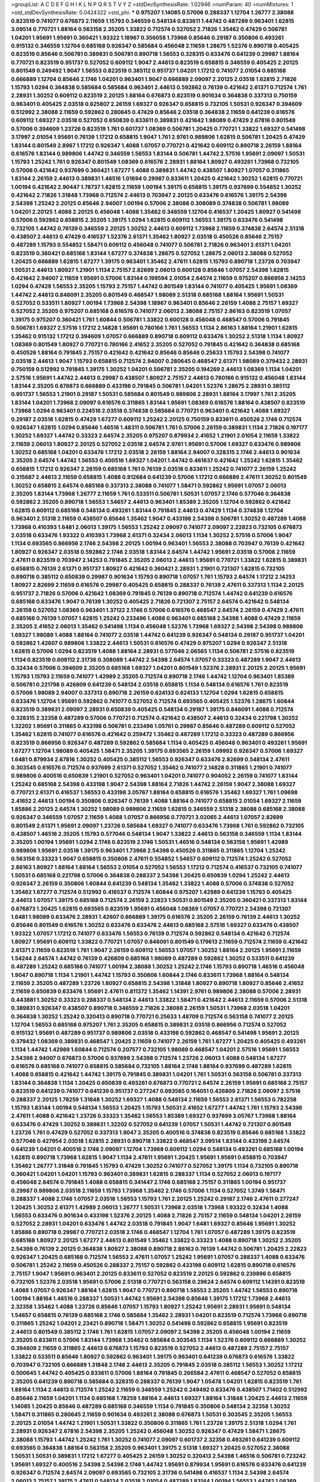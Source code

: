 >groupList:
A C D E F G H I K L
N P Q R S T V Y Z 
>stdDevSynthesisRate:
1.02946 
>numParam:
40
>numMixtures:
1
>std_stdDevSynthesisRate:
0.0424322
>std_phi:
***
0.975207 1.14085 0.57006 0.288337 1.12704 1.26777 2.38088 0.823519 0.741077 0.676873
2.11659 1.15793 0.346559 0.548134 0.833611 1.44742 0.487289 0.963401 1.62815 3.09514
0.770721 1.88164 0.563158 2.35205 1.33822 0.712574 0.527052 2.71826 1.35462 0.47429
0.506781 1.04201 1.95691 1.95691 0.360421 1.93322 1.18967 0.356058 1.73968 0.85646
0.29187 0.350806 0.493261 0.915132 0.346559 1.12704 0.685168 0.926347 0.585684 0.456048
2.11659 1.28675 1.52376 0.890718 0.405425 0.823519 0.85646 0.506781 0.389831 0.506781
0.890718 1.56553 0.328315 0.633476 0.641239 0.29987 1.88164 0.770721 0.823519 0.951737
0.527052 0.609112 1.9047 2.44613 0.823519 0.658815 0.346559 0.405425 2.20125 0.801549
0.249492 1.9047 1.56553 0.823519 0.385112 0.951737 1.04201 1.17212 0.741077 2.01054
0.685168 0.666889 1.12704 0.85646 2.1746 1.04201 0.963401 1.9047 0.666889 2.09097
2.20125 2.03518 1.62815 2.71826 1.15793 1.0294 0.364838 0.585684 0.585684 0.963401
2.44613 0.592862 0.76139 0.421642 2.61371 0.712574 1.761 2.28931 1.30252 0.609112
0.823519 2.20125 1.88164 0.676873 0.823519 0.901634 0.364838 0.337313 0.750159 0.963401
0.405425 2.03518 0.625807 2.26159 1.69327 0.926347 0.658815 0.732105 1.50531 0.926347
0.394609 0.512992 2.38088 2.11659 0.592862 0.280645 0.47429 0.85646 2.03518 0.364838
2.11659 0.641239 0.616576 0.609112 1.69327 2.03518 0.527052 0.650839 0.833611 0.389831
0.421642 1.98089 0.47429 2.67816 0.801549 0.57006 0.394609 1.23726 0.823519 1.761
0.601737 1.08369 0.506781 1.20425 0.770721 1.33822 1.69327 0.541498 3.17997 2.01054
1.95691 0.76139 1.17212 0.658815 1.9047 1.761 2.9761 0.989806 1.62815 0.506781
1.20425 0.47429 1.83144 0.801549 2.8967 1.17212 0.926347 1.4088 1.07057 0.770721
0.421642 0.609112 0.890718 2.26159 1.88164 0.616576 1.83144 0.989806 1.44742 0.346559
1.56553 1.83144 0.506781 1.44742 2.57516 1.95691 2.09097 1.50531 1.15793 1.25242
1.761 0.926347 0.801549 1.08369 0.616576 2.28931 1.88164 1.80927 0.493261 1.73968
0.732105 0.57006 0.421642 0.937699 0.360421 1.67277 1.4088 0.389831 1.44742 0.438507
1.80927 1.07057 0.311865 1.83144 2.26159 2.44613 0.389831 1.46516 1.01694 0.29987
0.833611 1.20425 0.421642 1.30252 1.62815 0.770721 1.00194 0.421642 2.90447 1.78737
1.62815 2.11659 1.00194 1.39175 0.658815 1.39175 0.937699 0.554852 1.30252 0.421642
2.71826 1.31848 1.73968 0.712574 2.44613 0.703947 2.20125 0.633476 0.616576 1.39175
2.54398 2.54398 1.25242 2.20125 0.85646 2.94007 1.00194 0.57006 2.38088 0.308089
0.374838 0.506781 1.98089 1.04201 2.20125 1.4088 2.20125 0.456048 1.4088 1.35462
0.346559 1.12704 0.416537 1.20425 1.80927 0.541498 0.57006 0.592862 0.658815 2.35205
1.39175 1.0294 1.62815 0.609112 1.56553 1.39175 0.633476 0.541498 0.732105 1.44742
0.76139 0.346559 2.20125 1.30252 2.44613 0.609112 1.73968 2.11659 0.374838 2.64574
2.51318 0.438507 2.44613 0.47429 0.416537 1.52376 2.61371 1.35462 1.80927 2.03518
0.450526 0.85646 2.75157 0.487289 1.15793 0.554852 1.58471 0.609112 0.456048 0.741077
0.506781 2.71826 0.963401 2.61371 1.04201 0.823519 0.360421 0.685168 1.83144 1.67277
0.374838 1.28675 0.527052 1.28675 2.06013 2.38088 0.527052 1.20425 0.666889 1.62815
1.67277 1.39175 0.963401 1.35462 2.47611 1.62815 1.15793 0.890718 1.23726 0.703947
1.50531 2.44613 1.80927 1.21901 1.1134 2.75157 2.82699 2.06013 0.600128 0.85646
1.07057 2.54398 1.62815 0.421642 2.94007 2.11659 1.95691 0.57006 1.83144 0.199594
2.01054 2.64574 2.11659 0.975207 0.866956 2.14253 1.0294 0.47429 1.56553 2.35205
1.15793 2.75157 1.44742 0.801549 1.83144 0.741077 0.405425 1.95691 1.08369 1.44742
2.44613 0.846091 2.35205 0.801549 0.468547 1.98089 2.51318 0.685168 1.88164 1.95691
1.50531 0.527052 0.533511 1.80927 1.00194 1.73968 2.54398 1.18967 0.963401 0.85646
2.26159 1.4088 2.75157 1.69327 0.527052 2.35205 0.975207 0.685168 0.616576 0.741077
2.06013 2.38088 2.75157 2.86163 0.823519 1.07057 1.39175 0.975207 0.360421 1.761
1.60844 0.506781 1.33822 0.600128 0.456048 0.468547 0.57006 0.791845 0.506781 1.69327
2.57516 1.17212 2.14828 1.95691 0.780166 1.761 1.56553 1.1134 2.86163 1.88164
1.21901 1.62815 1.35462 0.915132 1.17212 0.394609 1.07057 0.666889 0.890718 0.609112
0.633476 1.30252 2.51318 1.1134 1.80927 1.08369 0.801549 1.80927 0.770721 0.780166
2.41652 2.35205 0.527052 0.791845 0.421642 0.364838 0.685168 0.450526 1.88164 0.791845
2.75157 0.421642 0.421642 0.85646 0.85646 0.25633 1.15793 2.54398 0.741077 2.03518
2.44613 1.9047 1.15793 0.658815 0.712574 2.94007 0.280645 0.468547 2.61371 1.98089
0.379432 2.28931 0.750159 0.512992 0.791845 1.39175 1.30252 1.04201 0.506781 2.35205
0.194269 2.44613 1.08369 1.1134 1.04201 2.57516 1.95691 1.44742 2.44613 0.29987
0.438507 1.80927 2.75157 2.44613 0.780166 0.915132 0.456048 1.83144 1.83144 2.35205
0.676873 0.666889 0.433198 0.791845 0.506781 1.04201 1.52376 1.28675 2.28931 0.385112
0.951737 1.56553 1.21901 0.29187 1.50531 0.585684 0.801549 0.989806 2.28931 1.88164
3.17997 1.761 2.35205 1.83144 1.04201 1.73968 2.09097 0.616576 0.311865 1.83144
1.95691 1.08369 0.616576 1.88164 0.438507 0.823519 1.73968 1.0294 0.963401 0.224516
2.03518 0.374838 0.585684 0.770721 0.963401 0.421642 1.4088 1.69327 0.29187 2.03518
1.62815 0.47429 1.67277 0.609112 1.25242 2.20125 0.750159 0.833611 0.450526 2.1746
0.712574 0.926347 1.62815 1.0294 0.85646 1.46516 1.48311 0.506781 1.761 0.57006
2.26159 0.389831 1.1134 2.71826 0.197177 1.30252 1.69327 1.44742 0.33323 2.64574
2.35205 0.975207 0.879934 2.41652 1.21901 2.01054 2.11659 1.33822 2.11659 2.06013
1.80927 2.20125 0.527052 2.03518 2.64574 2.9761 1.95691 0.57006 1.69327 0.633476
0.989806 1.30252 0.685168 1.04201 0.633476 1.17212 2.03518 2.26159 1.88164 2.94007
0.328315 2.1746 2.44613 0.901634 2.35205 2.64574 1.44742 1.56553 0.400516 1.69327
1.04201 1.44742 0.461637 0.421642 1.25242 1.62815 1.35462 0.658815 1.17212 0.926347
2.26159 0.685168 1.761 0.76139 2.03518 0.833611 1.25242 0.741077 2.26159 1.25242
0.315687 2.44613 2.11659 0.658815 1.4088 0.912684 0.641239 0.57006 1.17212 0.666889
2.47611 1.30252 0.801549 1.30252 0.658815 2.64574 0.685168 0.337313 2.38088 0.741077
1.58471 0.592862 1.95691 1.07057 2.06013 2.35205 1.83144 1.73968 1.26777 2.11659
1.761 0.533511 0.506781 1.50531 1.07057 2.1746 0.577046 0.364838 0.592862 2.35205
0.890718 1.56553 1.54657 2.44613 0.963401 1.85389 2.35205 1.12704 0.592862 0.421642
1.62815 0.609112 0.685168 0.548134 0.493261 1.83144 0.791845 2.44613 0.47429 1.1134
0.374838 1.12704 0.963401 2.51318 2.11659 0.438507 0.85646 1.35462 1.9047 0.433198
2.54398 0.506781 1.30252 0.487289 1.4088 1.73968 0.410393 1.6481 2.06013 1.39175
1.56553 1.25242 2.09097 0.741077 2.09097 2.22823 0.732105 0.676873 2.03518 0.633476
1.93322 0.410393 1.73968 2.61371 0.32434 2.06013 1.1134 1.30252 2.57516 0.57006
1.9047 1.1134 0.693565 0.866956 2.1746 2.54398 2.20125 1.00194 0.963401 1.56553
2.38088 0.703947 0.76139 0.421642 1.80927 0.926347 2.03518 0.592862 2.1746 2.03518
1.83144 2.64574 1.44742 1.95691 2.03518 0.57006 2.11659 2.47611 0.823519 0.703947
2.14253 0.791845 2.35205 2.06013 2.44613 1.95691 0.770721 1.33822 1.62815 0.389831
0.658815 0.76139 2.61371 0.951737 1.80927 0.421642 0.360421 2.28931 1.21901 0.721307
1.62815 0.732105 0.890718 0.385112 0.650839 0.29987 0.901634 1.15793 0.890718 1.07057
1.761 1.15793 2.64574 1.17212 2.14253 1.80927 2.82699 2.11659 0.616576 0.29987
0.405425 0.658815 0.288337 0.76139 2.47611 0.337313 1.1134 2.20125 0.951737 2.71826
0.57006 0.421642 1.08369 0.791845 0.76139 0.890718 0.712574 1.44742 0.641239 0.616576
0.685168 0.633476 1.9047 0.76139 1.30252 0.405425 2.71826 0.721307 2.75157 2.64574
0.421642 0.548134 2.26159 0.527052 1.08369 0.963401 1.37122 2.1746 0.57006 0.616576
0.468547 2.64574 2.26159 0.47429 2.47611 0.685168 0.76139 1.07057 1.62815 1.25242
0.233496 1.4088 0.963401 0.685168 2.54398 1.4088 0.47429 2.11659 2.35205 2.41652
2.06013 1.35462 0.541498 1.1134 0.456048 1.52376 1.73968 1.69327 2.54398 2.54398
0.989806 1.69327 1.98089 1.4088 1.88164 0.741077 2.03518 1.44742 0.641239 0.926347
0.548134 0.29187 0.951737 1.04201 0.592862 1.42607 0.989806 1.33822 2.44613 1.50531
0.616576 0.47429 0.975207 1.0294 0.926347 2.51318 1.62815 0.57006 1.0294 0.823519
1.4088 1.88164 2.28931 0.577046 2.06565 1.1134 0.506781 2.57516 0.823519 1.1134
0.823519 0.609112 2.31736 0.308089 1.44742 2.54398 2.64574 1.07057 0.33323 0.487289
1.9047 2.44613 0.32434 0.57006 0.394609 2.35205 0.685168 1.69327 1.04201 0.801549
1.52376 2.28931 2.20125 2.20125 1.95691 1.15793 1.15793 2.11659 0.741077 1.42989
2.35205 0.712574 0.890718 2.1746 1.44742 1.12704 0.963401 1.85389 0.506781 0.221798
0.426809 0.641239 0.548134 2.03518 0.658815 1.1134 0.548134 0.616576 1.761 0.823519
0.57006 1.98089 2.94007 0.337313 0.890718 2.26159 0.624133 0.624133 1.12704 1.0294
1.62815 0.658815 0.633476 1.12704 1.95691 0.592862 0.741077 0.527052 0.712574 0.693565
0.405425 1.52376 1.28675 1.60844 0.823519 0.389831 2.09097 2.28931 0.650839 0.405425
0.548134 0.29187 1.39175 0.846091 1.4088 0.712574 0.328315 2.32358 0.487289 0.57006
0.770721 0.712574 0.421642 0.438507 2.44613 0.32434 0.221798 1.30252 1.32202 1.95691
0.311865 0.433198 0.506781 0.233496 1.05761 0.29987 0.85646 0.487289 0.609112 0.527052
1.35462 1.62815 0.741077 0.616576 0.421642 0.259472 1.35462 0.487289 1.17212 0.33323
0.487289 0.866956 0.823519 0.866956 0.926347 0.487289 0.592862 0.585684 1.1134 0.405425
0.456048 0.963401 0.493261 1.95691 1.67277 1.12704 1.98089 0.405425 1.58471 2.35205
1.39175 0.693565 2.26159 1.09992 0.926347 0.57006 1.69327 1.6481 0.879934 2.67816
1.30252 0.405425 0.385112 1.56553 0.926347 0.633476 2.82699 0.548134 2.47611 0.303545
0.616576 0.712574 0.937699 2.61371 0.527052 1.35462 0.741077 2.14828 0.311865 1.21901
0.741077 0.989806 0.400516 0.650839 1.21901 0.527052 0.963401 1.04201 0.741077 0.904052
2.26159 0.741077 1.83144 1.25242 0.685168 2.54398 0.433198 1.9047 2.54398 1.88164
2.71826 1.44742 2.26159 1.9047 2.38088 1.69327 0.770721 2.61371 0.416537 1.56553
0.433198 3.05767 1.88164 0.658815 0.616576 1.35462 1.69327 1.761 1.09698 2.41652
2.44613 1.00194 0.350806 0.926347 0.76139 1.4088 1.88164 0.741077 0.658815 2.01054
1.69327 2.11659 1.85886 2.20125 2.64574 1.30252 1.98089 0.989806 2.11659 1.62815
0.346559 2.51318 2.38088 0.685168 2.38088 0.926347 0.346559 1.07057 2.11659 1.4088
1.07057 0.866956 0.770721 3.02065 2.44613 1.07057 2.82699 0.801549 2.61371 1.95691
2.09097 1.23726 0.585684 1.69327 0.741077 0.633476 1.73968 1.761 0.592862 0.732105
0.438507 1.46516 2.35205 1.15793 0.577046 0.548134 1.9047 1.33822 2.44613 0.563158
0.346559 1.1134 1.83144 2.35205 1.00194 1.95691 1.0294 2.1746 0.823519 2.1746
1.50531 1.46516 0.548134 0.563158 1.95691 1.42989 0.989806 1.95691 2.03518 1.39175
0.963401 1.73968 2.54398 0.450526 0.311865 0.311865 1.12704 1.25242 0.563158 0.33323
1.9047 0.658815 0.350806 2.47611 0.554852 1.54657 0.609112 0.712574 1.25242 0.527052
2.86163 1.80927 1.88164 1.88164 1.56553 2.01054 0.527052 1.56553 1.17212 0.712574
0.416537 0.732105 0.741077 1.50531 0.685168 0.221798 0.57006 0.364838 0.288337 2.54398
1.20425 0.650839 1.0294 1.25242 2.44613 0.926347 2.26159 0.350806 1.60844 0.641239
0.548134 1.35462 1.33822 1.4088 0.57006 0.374838 0.527052 1.35462 1.67277 0.712574
0.512992 0.416537 0.712574 1.60844 0.975207 1.42989 0.641239 1.15793 0.405425 2.44613
1.07057 1.39175 0.685168 0.712574 2.26159 2.22823 1.50531 0.801549 2.35205 0.360421
0.337313 1.83144 0.676873 1.20425 1.62815 0.693565 0.823519 1.95691 0.456048 1.08369
1.07057 0.770721 2.54398 0.721307 1.6481 1.98089 0.633476 2.28931 1.42607 0.666889
1.39175 0.616576 2.35205 2.26159 0.76139 2.44613 1.30252 0.85646 0.801549 0.616576
1.30252 0.633476 0.633476 2.44613 0.685168 2.57516 1.69327 0.633476 0.438507 1.93322
1.07057 1.17212 0.741077 0.633476 1.56553 0.76139 0.712574 0.592862 0.548134 0.421642
0.712574 1.80927 1.95691 0.609112 1.33822 0.770721 1.07057 0.846091 0.801549 0.179613
2.11659 0.712574 2.11659 0.421642 2.61371 2.11659 0.823519 1.761 1.9047 2.26159
0.609112 1.56553 1.07057 1.30252 1.88164 2.20125 1.95691 2.11659 1.54244 2.64574
1.44742 0.76139 0.426809 0.685168 1.98089 0.487289 0.592862 1.30252 0.533511 0.641239
0.487289 1.25242 0.685168 0.741077 1.00194 2.38088 1.30252 1.25242 2.1746 1.15793
0.890718 1.46516 0.456048 1.9047 0.890718 1.1134 1.21901 1.44742 1.15793 0.350806
1.60844 2.1746 0.833611 1.73968 1.88164 0.548134 2.11659 2.35205 0.487289 1.23726
1.80927 0.658815 2.54398 1.31848 1.80927 0.890718 1.80927 0.85646 2.41652 2.11659
0.650839 0.633476 1.95691 2.47611 0.811372 1.35462 1.14391 2.9761 0.989806 2.38088
0.57006 2.28931 0.443881 1.30252 0.33323 0.288337 0.548134 2.44613 1.33822 1.58471
0.421642 2.44613 2.11659 0.57006 2.51318 0.389831 0.926347 0.438507 0.890718 0.346559
2.71826 2.38088 2.26159 1.50531 1.73968 2.03518 1.04201 0.364838 1.30252 1.25242
0.320413 0.890718 0.770721 0.25633 1.48709 0.712574 0.563158 0.741077 2.20125 1.12704
1.56553 0.685168 0.975207 1.761 2.35205 0.658815 0.389831 2.03518 0.866956 0.712574
0.527052 0.915132 1.95691 0.487289 0.951737 0.989806 2.03518 0.433198 0.592862 0.468547
0.541498 1.95691 2.20125 0.379432 1.08369 0.389831 0.468547 1.20425 2.11659 0.741077
2.26159 1.761 1.67277 1.20425 0.405425 0.493261 1.1134 1.44742 1.42989 1.60844
0.712574 0.207577 0.732105 1.98089 0.468547 1.04201 2.57516 1.95691 1.56553 2.54398
2.94007 0.676873 0.57006 0.937699 2.54398 0.712574 1.23726 2.06013 1.4088 0.548134
1.67277 0.616576 0.685168 0.741077 0.658815 0.585684 0.732105 1.88164 2.1746 1.88164
0.937699 0.487289 1.62815 1.4088 0.658815 0.421642 1.44742 1.39175 0.791845 0.389831
1.04201 1.761 1.50531 0.563158 0.506781 0.337313 1.83144 0.364838 1.1134 1.20425
0.650839 0.493261 0.676873 0.770721 2.64574 2.26159 1.95691 0.685168 2.75157 0.823519
0.641239 0.741077 0.641239 0.951737 0.277247 0.693565 0.164051 0.426809 2.71826 2.09097
2.57516 0.288337 2.20125 1.78259 1.31848 1.30252 1.69327 1.4088 0.548134 2.11659
1.56553 2.61371 1.56553 0.782258 1.15793 1.83144 1.00194 0.548134 1.56553 1.20425
1.15793 1.50531 2.41652 1.67277 1.44742 1.761 1.15793 2.54398 2.47611 1.4088
0.421642 1.23726 0.33323 1.35462 1.56553 1.85389 1.69327 0.937699 3.05767 1.73968
1.88164 0.633476 0.47429 1.30252 0.389831 1.32202 0.527052 0.641239 1.07057 1.50531
1.44742 0.721307 0.801549 1.23726 1.761 0.47429 0.527052 0.337313 1.9047 2.35205
0.400516 0.374838 0.823519 0.85646 0.685168 1.33822 0.577046 0.427954 2.03518 1.62815
2.28931 0.890718 1.33822 0.468547 3.09514 1.83144 0.433198 2.64574 0.641239 1.04201
0.400516 2.1746 2.09097 1.12704 1.73968 0.609112 1.0294 0.548134 0.493261 0.685168
1.00194 1.62815 0.890718 1.73968 1.62815 1.9047 1.1134 2.47611 1.95691 1.20425
1.95691 1.95691 0.658815 0.703947 1.35462 1.26777 1.31848 0.791845 1.15793 0.47429
1.30252 0.741077 0.527052 1.39175 1.1134 0.732105 0.890718 0.360421 1.04201 1.04201
1.15793 0.963401 0.389831 1.62815 0.288337 1.1134 0.527052 2.06013 0.197177 0.456048
2.64574 0.791845 1.4088 0.658815 0.341447 2.1746 0.685168 2.75157 0.311865 1.00194
0.951737 0.29987 0.989806 2.03518 2.11659 1.15793 1.73968 1.35462 2.1746 0.57006
1.1134 0.527052 1.3749 1.58471 0.288337 1.4088 2.1746 1.07057 2.03518 1.56553
1.15793 1.761 2.20125 1.25242 0.29187 2.1746 2.47611 0.277247 1.20425 1.30252
2.61371 1.42989 2.06013 1.26777 1.50531 1.73968 2.03518 1.73968 1.93322 0.32434
1.4088 1.56553 0.633476 0.901634 0.433198 1.52376 2.20125 1.4088 2.71826 2.75157
2.11659 0.548134 1.04201 2.26159 0.527052 2.28931 1.04201 0.633476 1.44742 2.03518
0.791845 1.9047 1.6481 1.69327 0.85646 1.95691 1.30252 1.85886 0.890718 0.29987
0.770721 2.03518 2.1746 0.468547 1.12704 1.761 1.07057 0.487289 1.39175 0.823519
0.685168 1.80927 2.20125 1.67277 2.44613 0.801549 1.35462 1.33822 0.33323 1.4088
0.890718 1.30252 2.35205 2.54398 0.76139 2.20125 0.364838 1.80927 2.38088 0.890718
2.86163 0.76139 1.44742 0.506781 1.20425 2.22823 0.926347 1.20425 0.685168 0.712574
1.56553 2.47611 1.07057 1.25242 1.95691 1.07057 0.288337 1.4088 0.633476 0.506781
1.25242 2.11659 0.450526 0.288337 2.75157 0.592862 0.433198 0.609112 1.62815 0.890718
0.616576 2.75157 1.9047 1.95691 0.963401 2.20125 0.833611 0.527052 0.823519 2.20125
0.592862 0.239896 0.658815 0.732105 1.52376 2.03518 1.95691 0.57006 2.51318 0.770721
0.563158 0.29624 2.64574 0.609112 1.14391 0.823519 1.4088 1.07057 0.926347 1.88164
1.62815 1.9047 0.770721 0.890718 1.56553 2.35205 1.44742 1.56553 0.890718 1.00194
1.88164 1.46516 0.288337 1.50531 1.44742 1.95691 2.54398 0.85646 1.39175 1.17212
1.73968 2.44613 2.32358 1.35462 1.4088 1.23726 0.85646 1.07057 1.15793 1.80927
1.25242 1.95691 2.28931 1.95691 0.548134 1.54657 0.658815 0.76139 0.685168 2.1746
0.585684 1.35462 2.28931 1.04201 0.823519 0.712574 1.73968 0.890718 0.311865 1.25242
1.04201 2.23421 0.890718 1.58471 1.30252 0.541498 0.592862 0.658815 1.95691 0.823519
2.44613 0.801549 0.385112 2.1746 1.761 1.62815 1.07057 2.09097 2.54398 2.35205
0.456048 1.00194 2.11659 2.35205 0.833611 0.57006 1.83144 1.73968 1.35462 0.585684
0.303545 1.1134 1.52376 0.609112 0.666889 1.30252 0.394609 2.11659 0.311865 2.44613
0.676873 1.15793 0.823519 0.527052 2.44613 0.487289 2.75157 2.75157 1.33822 0.533511
0.85646 1.80927 0.592862 0.963401 1.39175 0.963401 0.641239 0.676873 0.616576 1.33822
0.703947 0.732105 0.666889 1.31848 2.1746 2.44613 2.35205 0.791845 2.03518 0.385112
1.56553 1.30252 1.17212 0.500645 1.44742 0.405425 0.833611 0.57006 1.88164 0.791845
0.266584 2.47611 0.468547 0.527052 0.658815 2.35205 0.641239 0.890718 0.585684 0.328315
0.288337 0.76139 1.9047 1.05478 1.04201 1.62815 0.823519 1.761 1.88164 1.1134
2.44613 0.712574 1.25242 2.11659 0.346559 1.25242 0.249492 0.633476 0.438507 1.71402
0.512992 0.85646 2.11659 1.04201 1.1134 0.685168 1.78259 1.88164 2.44613 1.69327
1.88164 1.31848 1.20425 2.44613 2.11659 1.14085 1.20425 0.85646 0.487289 0.685168
0.346559 1.1134 0.791845 0.350806 0.548134 2.32358 1.30252 1.58471 0.311865 0.280645
2.11659 0.901634 0.493261 2.38088 0.676873 1.50531 0.303545 2.35205 1.56553 2.20125
2.01054 1.44742 1.21901 1.50531 1.33822 0.350806 0.311865 1.761 1.23726 1.39175
2.51318 1.0294 1.761 2.28931 0.926347 2.67816 2.54398 2.35205 1.25242 0.456048
1.30252 0.926347 0.47429 1.58471 1.28675 2.38088 1.15793 1.44742 1.25242 1.761
1.30252 0.741077 2.09097 0.601737 2.32358 0.493261 0.641239 0.609112 0.693565 0.364838
1.88164 0.563158 2.35205 0.963401 1.39175 2.51318 1.69327 1.20425 0.527052 2.38088
1.50531 1.50531 0.389831 1.17212 1.67277 0.405425 2.26159 1.30252 0.320413 2.54398
1.46516 0.506781 0.723242 1.95691 1.69327 0.400516 2.54398 2.54398 2.1746 1.44742
1.95691 0.879934 1.95691 0.616576 0.633476 0.641239 0.926347 0.712574 2.64574 2.09097
0.693565 0.732105 2.31736 0.541498 0.416537 1.1134 2.54398 2.64574 2.06013 2.75157
1.39175 2.47611 0.548134 2.03518 2.01054 0.487289 1.83144 1.00194 1.56553 1.44742
1.08369 2.20125 0.833611 2.1746 0.641239 0.585684 0.350806 0.421642 0.76139 1.80927
0.890718 2.03518 2.09097 0.468547 1.50531 1.58471 2.61371 0.541498 1.98089 1.62815
0.963401 0.658815 2.44613 1.80927 2.75157 0.456048 0.791845 1.15793 2.06013 0.374838
1.01422 2.71826 0.833611 1.761 1.95691 2.35205 0.780166 1.85886 1.17212 1.62815
2.54398 1.4088 0.833611 2.06013 1.78259 0.633476 0.926347 2.03518 1.56553 0.658815
0.703947 1.30252 1.761 1.48311 2.1746 1.30252 0.801549 2.1746 2.54398 0.616576
1.88164 2.09097 0.926347 2.41652 1.3749 1.98089 1.17212 0.951737 1.9047 1.80927
1.9047 2.82699 1.0294 1.20425 2.35205 0.823519 1.69327 1.9047 2.64574 1.48709
1.27117 0.658815 1.50531 2.44613 2.20125 2.64574 1.4088 1.69327 1.44742 0.693565
1.6481 2.35205 2.54398 1.20425 1.20425 0.641239 0.592862 1.25242 2.20125 2.01054
0.585684 1.15793 2.26159 2.1746 1.39175 1.73968 0.57006 0.685168 2.1746 1.761
2.35205 2.20125 1.44742 2.28931 1.46516 2.94007 1.80927 0.259472 0.506781 1.52376
0.890718 1.95691 0.616576 1.62815 0.443881 1.761 0.541498 1.83144 0.937699 0.741077
2.54398 1.1134 2.64574 2.20125 0.548134 2.47611 1.67277 1.62815 1.98089 2.03518
1.9047 1.18967 0.609112 0.989806 0.85646 0.548134 1.69327 1.4088 1.88164 1.25242
0.693565 0.712574 0.592862 1.1134 0.249492 1.95691 1.04201 1.20425 1.73968 0.315687
1.62815 0.741077 1.08369 1.56553 0.269851 0.963401 1.04201 0.32434 2.31736 1.88164
0.433198 1.56553 1.71402 0.989806 0.389831 0.527052 1.60844 0.541498 2.20125 1.4088
2.22823 0.770721 0.320413 0.633476 1.69327 0.548134 2.38088 0.527052 1.07057 1.14391
2.03518 1.88164 0.616576 0.548134 0.346559 0.989806 2.9761 0.641239 0.512992 2.38088
1.08369 0.989806 2.01054 0.890718 0.890718 0.374838 2.35205 0.926347 1.00194 1.04201
1.69327 1.17212 0.741077 2.35205 1.17212 1.6481 2.35205 1.60844 1.88164 2.28931
0.801549 1.88164 1.44742 0.506781 0.346559 1.08369 1.15793 1.56553 2.38088 0.468547
0.487289 2.54398 0.548134 2.03518 1.30252 1.88164 0.866956 0.548134 2.03518 0.989806
1.69327 0.741077 0.650839 2.26159 2.82699 1.12704 0.548134 0.741077 2.94007 2.54398
2.03518 1.20425 1.67277 0.541498 1.95691 0.693565 0.493261 2.11659 0.389831 2.20125
0.342363 1.04201 0.770721 2.64574 1.20425 0.577046 0.712574 1.56553 2.38088 1.4088
2.71826 2.03518 0.741077 0.57006 0.337313 1.07057 0.445072 0.541498 1.56553 0.732105
0.741077 0.85646 2.28931 1.30252 0.592862 2.44613 1.23726 1.07057 1.44742 1.761
1.08369 1.39175 0.833611 1.1134 1.88164 1.98089 2.28931 1.44742 0.712574 0.633476
0.379432 0.712574 2.26159 1.60844 0.833611 0.592862 1.98089 1.28675 2.11659 1.12704
2.1746 2.44613 2.26159 0.685168 1.4088 1.50531 0.527052 2.54398 0.926347 0.578593
0.33323 0.438507 1.0294 2.35205 0.29987 1.761 0.57006 0.650839 0.85646 0.833611
1.67277 0.712574 1.85886 0.374838 0.791845 2.35205 1.9047 0.712574 2.03518 2.1746
0.989806 0.926347 0.527052 0.833611 0.385112 0.224516 2.32358 2.11659 0.685168 0.633476
0.650839 1.52376 0.989806 1.15793 2.38088 2.35205 1.56553 1.88164 1.0294 2.03518
0.633476 1.28675 0.791845 2.03518 1.80927 0.963401 0.493261 0.833611 0.712574 1.0294
2.54398 0.890718 0.712574 2.26159 1.88164 1.15793 0.791845 1.88164 1.30252 1.39175
1.20425 1.88164 2.38088 0.732105 2.35205 1.20425 1.39175 0.685168 1.98089 1.73968
2.44613 2.38088 0.823519 2.38088 2.64574 1.01422 0.548134 0.592862 0.585684 1.33822
1.50531 1.33822 0.76139 2.94007 1.30252 0.989806 0.487289 0.770721 0.450526 2.64574
1.15793 1.95691 0.259472 0.770721 0.951737 1.56553 1.0294 0.29987 1.58471 2.09097
1.17212 0.29987 1.35462 2.26159 2.51318 2.44613 2.20125 0.741077 1.73968 0.57006
2.03518 1.9047 0.563158 0.609112 0.360421 2.54398 2.75157 0.633476 0.421642 1.69327
0.337313 0.609112 0.389831 0.512992 1.44742 0.963401 1.46516 1.9047 1.12704 0.421642
1.30252 1.56553 2.61371 1.69327 0.592862 2.44613 2.28931 0.658815 1.6481 2.03518
0.421642 2.20125 1.52376 0.703947 2.38088 0.280645 1.73968 1.07057 0.780166 1.39175
2.28931 1.88164 1.761 0.890718 1.33822 1.00194 1.1134 0.633476 0.239896 0.462875
1.1134 1.15793 0.438507 1.95691 2.44613 1.12704 1.71402 0.76139 0.712574 1.39175
0.676873 1.21901 0.989806 2.64574 1.07057 1.95691 0.926347 0.563158 2.54398 1.1134
1.00194 1.07057 2.09097 0.732105 0.833611 0.85646 0.487289 2.75157 1.07057 0.833611
2.35205 1.48709 1.0294 0.732105 1.25242 2.1746 1.95691 0.57006 0.712574 2.35205
2.26159 1.28675 0.890718 0.666889 0.741077 0.951737 2.11659 1.88164 2.09097 0.506781
0.650839 0.85646 0.512992 0.468547 1.95691 0.866956 0.506781 0.438507 2.01054 1.20425
1.67277 2.03518 2.11659 1.83144 0.791845 1.83144 1.62815 0.527052 1.88164 0.592862
2.28931 1.761 0.963401 0.633476 0.364838 2.26159 2.54398 2.28931 0.975207 2.94007
2.54398 0.47429 1.95691 0.32434 1.50531 1.4088 1.50531 1.39175 2.75157 1.50531
1.15793 1.05761 0.609112 2.1746 0.801549 0.533511 0.311865 0.963401 0.801549 0.548134
0.685168 0.609112 2.26159 0.616576 0.890718 0.450526 1.95691 0.346559 0.963401 0.890718
0.76139 0.823519 2.61371 0.563158 2.9761 0.901634 2.03518 1.44742 0.277247 1.95691
0.346559 0.633476 2.44613 1.9047 1.88164 0.239896 2.11659 0.685168 1.88164 1.73968
2.28931 0.541498 0.703947 0.951737 2.1746 2.03518 2.11659 1.1134 2.28931 2.71826
0.685168 0.833611 0.85646 2.28931 2.38088 1.73968 1.95691 1.52376 1.0294 2.22823
1.04201 2.38088 0.456048 1.761 1.25242 1.56553 0.963401 0.685168 1.0294 1.69327
1.15793 1.04201 1.73968 1.62815 2.09097 2.26159 0.801549 0.487289 2.44613 0.487289
1.04201 1.95691 0.360421 0.341447 0.364838 0.57006 0.741077 0.712574 2.06565 1.3749
2.26159 2.11659 0.360421 0.616576 0.951737 0.712574 0.405425 0.85646 1.80927 1.00194
0.311865 1.56553 2.35205 2.28931 2.44613 2.51318 1.46516 0.311865 1.15793 2.44613
1.56553 2.20125 2.11659 1.04201 2.28931 1.9047 2.86163 2.64574 2.44613 0.732105
1.14391 1.33822 0.685168 2.64574 0.685168 0.963401 0.346559 1.50531 1.0294 1.80927
0.633476 0.207577 0.712574 0.311865 1.17212 0.266584 1.88164 1.0294 0.833611 2.44613
1.08369 0.693565 1.20425 1.73968 1.62815 1.50531 0.963401 1.56553 1.83144 1.20425
0.616576 0.341447 1.95691 0.389831 0.741077 1.93322 0.374838 0.641239 1.33822 0.951737
1.07057 0.3703 1.50531 0.493261 1.25242 0.823519 0.76139 1.04201 1.30252 0.770721
0.975207 0.770721 1.88164 1.56553 0.926347 2.28931 0.303545 0.823519 0.732105 1.1134
1.04201 1.04201 1.69327 0.633476 0.658815 0.823519 0.364838 1.98089 1.20425 2.75157
1.39175 2.20125 0.693565 1.50531 2.26159 1.83144 0.311865 2.01054 0.703947 3.26713
1.42989 0.770721 0.658815 0.963401 0.633476 1.50531 2.28931 0.416537 1.30252 1.48709
2.20125 0.506781 1.69327 1.95691 2.20125 0.364838 2.11659 2.44613 0.487289 0.801549
0.487289 1.761 0.879934 1.17212 0.33323 0.445072 1.83144 0.57006 2.38088 1.50531
2.38088 1.00194 1.62815 0.57006 1.48709 0.585684 0.541498 2.20125 0.823519 0.890718
2.50646 0.468547 1.1134 0.963401 0.712574 2.38088 0.487289 1.44742 0.601737 0.741077
0.450526 1.4088 1.56553 1.1134 0.685168 0.57006 0.658815 0.360421 1.60844 1.46516
0.487289 0.456048 1.95691 1.35462 0.421642 1.07057 1.50531 0.741077 2.03518 2.57516
1.50531 1.04201 0.823519 0.658815 0.926347 2.28931 1.95691 1.88164 1.56553 0.926347
0.85646 0.685168 0.791845 1.93322 1.95691 1.50531 0.592862 2.11659 0.85646 1.88164
1.46516 1.08369 1.30252 0.823519 2.64574 1.98089 0.57006 2.35205 2.64574 1.46516
0.527052 0.703947 2.03518 1.25242 0.732105 1.761 1.9047 2.1746 1.761 0.963401
0.685168 0.609112 1.50531 2.44613 2.11659 2.11659 0.32434 0.890718 1.25242 1.62815
2.44613 0.770721 2.75157 0.685168 0.311865 0.527052 1.98089 1.35462 2.54398 1.52376
2.35205 2.28931 1.761 1.15793 1.00194 1.07057 0.563158 1.54657 1.08369 0.421642
0.337313 0.866956 0.207577 2.20125 2.03518 2.28931 2.75157 1.56553 2.26159 2.06013
0.879934 0.563158 0.963401 0.823519 2.20125 0.29624 1.95691 0.791845 2.20125 2.03518
2.44613 2.11659 2.38088 1.83144 0.493261 1.01422 0.487289 1.04201 2.64574 0.951737
1.88164 1.4088 0.801549 2.75157 1.50531 1.73968 1.20425 1.60844 0.76139 1.21901
0.712574 0.506781 1.88164 0.433198 2.38088 0.633476 0.823519 0.346559 0.616576 1.00194
0.675062 0.85646 0.732105 0.741077 1.35462 0.85646 0.506781 1.15793 1.95691 2.20125
0.337313 0.379432 0.548134 0.288337 0.280645 0.405425 0.963401 1.62815 0.456048 0.85646
3.30717 0.685168 0.389831 0.548134 0.221798 0.741077 0.541498 1.15793 0.712574 0.801549
0.890718 0.685168 0.937699 0.379432 0.527052 0.487289 0.791845 1.08369 0.456048 0.658815
0.890718 1.25242 1.25242 0.616576 0.341447 1.30252 0.846091 1.15793 0.813549 0.533511
1.17212 0.633476 1.9047 0.890718 0.456048 0.963401 1.761 0.416537 1.52376 0.493261
1.00194 1.9047 0.926347 0.527052 1.25242 0.506781 0.57006 0.741077 1.35462 1.00194
0.811372 0.901634 1.67277 0.541498 1.69327 0.548134 0.791845 0.585684 0.585684 0.389831
1.15793 1.12704 0.823519 0.346559 2.35205 0.280645 1.9047 1.18967 1.92804 0.32434
1.12704 1.95691 1.20425 2.09097 0.337313 0.791845 1.20425 1.20425 1.62815 1.95691
1.39175 1.4088 1.18967 0.609112 0.512992 0.770721 0.337313 0.926347 0.421642 1.25242
0.963401 1.33822 2.44613 0.421642 2.82699 0.389831 0.433198 1.60844 0.658815 0.177438
0.592862 0.791845 1.07057 0.506781 1.88164 0.341447 1.1134 2.11659 0.450526 1.80927
0.616576 2.09097 0.311865 0.76139 1.69327 0.650839 1.39175 1.50531 2.26159 0.879934
0.468547 1.18967 2.44613 0.374838 0.750159 2.38088 2.28931 1.15793 0.712574 1.88164
0.421642 0.801549 0.280645 0.658815 1.56553 1.35462 1.78259 1.80927 0.337313 0.658815
1.71402 0.438507 0.703947 0.592862 2.20125 0.963401 2.35205 2.03518 0.445072 0.438507
1.62815 2.35205 0.732105 1.18967 0.890718 1.25242 1.62815 2.54398 0.85646 0.389831
1.67277 0.770721 1.50531 0.548134 1.98089 0.616576 0.989806 1.62815 0.405425 0.609112
1.56553 1.67277 0.548134 1.95691 2.28931 0.609112 0.658815 2.03518 1.00194 1.12704
0.633476 0.433198 0.527052 2.44613 1.37122 1.60844 1.04201 0.213267 0.609112 0.85646
1.0294 0.915132 0.633476 0.866956 2.75157 1.6481 1.28675 0.770721 1.17212 1.00194
2.38088 0.350806 0.791845 2.82699 0.823519 0.951737 0.400516 0.506781 1.88164 0.633476
1.6481 0.541498 0.385112 0.346559 0.890718 0.963401 0.823519 0.963401 0.512992 0.741077
1.95691 2.38088 0.520671 0.658815 1.52376 1.95691 0.770721 2.35205 0.259472 2.20125
0.609112 0.487289 1.04201 0.433198 2.28931 1.07057 0.791845 0.609112 0.493261 0.520671
1.56553 1.00194 0.468547 0.405425 0.801549 0.533511 0.926347 0.592862 0.416537 2.94007
1.18967 0.890718 1.761 0.890718 0.405425 0.520671 0.712574 1.95691 0.616576 0.468547
0.360421 0.480102 0.693565 0.239896 2.38088 2.35205 1.50531 1.30252 0.658815 1.44742
0.421642 0.741077 1.15793 1.0294 0.926347 0.57006 2.38088 0.487289 0.410393 0.801549
1.88164 2.41652 0.890718 2.11659 0.468547 1.62815 2.44613 2.54398 0.389831 2.54398
1.95691 1.69327 1.761 1.23726 2.28931 0.350806 2.20125 0.770721 0.609112 0.548134
1.73968 1.35462 1.9047 0.879934 2.54398 0.951737 1.83144 2.20125 1.98089 0.791845
2.09097 0.527052 2.61371 1.44742 0.346559 2.35205 3.05767 1.80927 2.35205 1.46516
1.50531 0.890718 2.44613 0.732105 1.04201 2.26159 1.67277 1.33822 0.400516 1.761
1.50531 2.09097 1.12704 1.95691 1.25242 2.44613 1.80927 1.78259 1.0294 0.609112
1.20425 0.732105 2.1746 0.487289 0.374838 0.791845 1.52376 1.1134 0.963401 0.421642
0.890718 2.1746 1.0294 1.69327 2.28931 0.633476 1.6481 1.62815 2.03518 1.20425
1.33822 1.62815 0.548134 2.67816 0.394609 0.346559 0.641239 1.12704 0.438507 1.17212
1.18649 0.506781 0.780166 1.4088 2.11659 0.770721 1.0294 0.801549 1.62815 0.658815
1.95691 0.676873 2.35205 1.761 0.346559 0.641239 0.450526 1.20425 0.989806 1.95691
0.833611 1.46516 2.26159 2.03518 0.641239 0.405425 0.633476 1.69327 1.39175 1.39175
0.438507 1.44742 1.98089 2.01054 1.08369 1.18967 1.39175 0.230669 1.56553 0.487289
0.57006 1.48311 0.926347 1.08369 1.00194 1.95691 1.39175 1.62815 0.609112 1.28675
0.374838 0.833611 0.374838 0.633476 0.213267 2.26159 1.56553 1.30252 0.741077 0.666889
2.35205 1.04201 0.47429 0.456048 0.288337 0.741077 1.33822 1.46516 0.438507 1.88164
1.44742 0.890718 1.1134 0.421642 2.78529 0.685168 1.62815 2.03518 2.1746 1.98089
2.54398 0.791845 0.633476 1.04201 0.676873 0.259472 1.0294 2.54398 0.750159 0.433198
1.80927 0.915132 1.98089 1.9047 0.337313 0.493261 1.35462 0.770721 1.98089 2.38088
0.230669 0.563158 0.374838 0.506781 1.69327 0.963401 1.0294 0.791845 0.57006 1.1134
0.963401 1.50531 2.03518 1.20425 1.23726 1.46516 1.25242 0.493261 0.76139 0.468547
2.75157 1.56553 1.21901 2.20125 0.191917 1.50531 0.438507 0.693565 1.09992 1.07057
0.541498 0.311865 0.926347 1.46516 0.658815 0.416537 0.890718 0.438507 0.963401 1.20425
0.47429 0.85646 1.80927 0.901634 1.30252 0.563158 0.609112 0.548134 0.468547 1.30252
1.15793 2.86163 0.456048 0.616576 2.03518 1.31848 1.28675 1.56553 0.76139 0.616576
1.28675 0.791845 0.926347 1.18967 2.03518 0.57006 1.83144 0.600128 0.901634 0.609112
0.85646 0.33323 1.62815 1.08369 0.633476 0.548134 0.85646 0.846091 1.62815 0.577046
1.46516 1.12704 1.69327 0.989806 0.833611 1.56553 0.288337 1.33822 1.88164 1.69327
1.80927 1.0294 1.12704 1.88164 1.80927 0.350806 1.01422 2.35205 2.94007 1.54657
1.62815 3.57704 2.38088 0.47429 1.46516 2.38088 0.416537 1.4088 1.28675 2.11659
1.56553 1.44742 0.32434 1.93322 1.07057 1.12704 1.4088 1.35462 1.98089 1.12704
1.09992 2.20125 2.03518 1.80927 1.39175 0.350806 1.1134 0.389831 1.67277 2.54398
2.54398 0.577046 2.1746 1.46516 1.88164 0.989806 2.01054 0.487289 0.823519 0.548134
2.9761 1.30252 1.00194 1.20425 2.38088 1.95691 1.1134 0.592862 2.11659 1.30252
0.951737 0.866956 1.25242 1.04201 1.00194 0.85646 2.26159 0.433198 1.35462 1.42989
1.30252 0.85646 1.761 1.04201 2.1746 1.761 1.80927 1.15793 1.50531 0.890718
2.06565 1.80927 2.28931 2.26159 0.712574 0.890718 0.866956 2.64574 0.890718 1.83144
2.82699 0.433198 0.823519 0.823519 0.823519 1.15793 0.675062 0.703947 0.421642 1.09992
0.712574 1.67277 0.221798 0.770721 0.85646 1.9047 0.277247 0.57006 1.46516 1.46516
0.866956 1.08369 0.533511 0.791845 2.75157 1.46516 1.17212 1.14391 0.266584 1.4088
2.20125 1.95691 0.405425 0.585684 1.98089 0.468547 0.937699 2.54398 0.801549 2.14253
0.890718 0.823519 0.685168 0.416537 0.438507 0.833611 1.98089 1.28675 2.94007 1.28675
1.0294 1.20425 0.76139 0.641239 0.410393 1.1134 1.33822 2.54398 1.00194 0.487289
1.25242 2.26159 0.57006 0.360421 2.54398 2.09097 1.62815 2.03518 0.389831 1.56553
2.1746 0.890718 0.533511 0.609112 1.50531 0.693565 1.04201 1.21901 1.95691 0.823519
1.42989 0.791845 0.346559 1.20425 0.741077 0.450526 0.548134 0.421642 2.03518 1.52376
1.23726 0.963401 0.685168 2.20125 0.527052 0.600128 1.58471 1.58471 1.07057 0.548134
1.73968 0.616576 0.233496 0.616576 1.62815 0.823519 0.741077 1.39175 0.85646 0.512992
2.20125 2.54398 0.506781 0.259472 0.791845 2.32358 0.685168 0.527052 1.23726 0.527052
1.69327 0.926347 0.315687 0.592862 2.35205 0.658815 0.703947 0.541498 1.83144 1.67277
1.04201 0.205064 1.98089 1.14391 2.35205 2.03518 0.712574 1.83144 2.09097 0.57006
0.213267 2.09097 1.15793 2.44613 1.88164 2.20125 1.95691 0.658815 0.741077 0.650839
2.11659 2.11659 1.69327 0.585684 0.487289 1.62815 1.07057 1.15793 2.09097 1.04201
2.82699 1.21901 0.136491 2.20125 0.364838 2.35205 1.0294 0.85646 2.44613 0.890718
0.468547 1.58471 2.20125 0.456048 1.20425 0.57006 1.46516 2.26159 0.500645 1.73968
0.609112 0.823519 1.15793 2.06013 1.88164 0.963401 0.732105 3.26713 0.963401 0.791845
1.08369 1.83144 2.41652 0.85646 2.44613 0.47429 0.585684 1.15793 1.80927 1.4088
0.379432 2.57516 0.450526 1.9047 0.703947 1.761 0.450526 2.51318 0.585684 1.62815
0.548134 1.28675 1.83144 1.95691 2.64574 2.35205 1.35462 0.47429 1.83144 0.416537
0.184536 0.421642 2.61371 1.30252 1.30252 0.433198 0.57006 0.721307 2.54398 1.52376
0.732105 2.26159 0.951737 2.20125 0.389831 1.15793 1.62815 0.712574 1.15793 0.609112
0.791845 1.25242 2.14253 0.57006 2.06013 1.58471 0.609112 0.527052 2.1746 2.47611
0.633476 0.405425 0.712574 0.32434 2.54398 2.11659 1.44742 0.85646 1.20425 0.400516
1.6481 0.951737 1.73968 2.38088 1.04201 1.95691 0.450526 2.03518 1.88164 0.29987
0.770721 2.03518 0.926347 2.35205 0.823519 1.15793 0.76139 1.33822 2.28931 1.54657
0.721307 0.450526 0.813549 0.405425 2.35205 0.668678 0.963401 1.0294 2.44613 1.42607
2.64574 0.548134 1.44742 0.712574 0.592862 1.00194 1.80927 0.901634 2.54398 0.791845
1.50531 0.791845 1.54657 3.05767 1.60844 1.52376 1.4088 1.20425 0.846091 0.350806
1.83144 0.791845 1.73968 0.563158 0.585684 1.05478 1.18967 0.685168 1.56553 1.21901
0.823519 2.11659 3.01257 2.44613 0.487289 2.06013 1.88164 2.01054 1.30252 1.83144
1.1134 0.770721 1.9047 1.50531 0.801549 2.38088 1.1134 0.633476 0.468547 0.685168
1.1134 0.85646 1.15793 0.890718 3.30717 1.95691 1.15793 0.548134 0.374838 2.75157
1.73968 1.20425 0.823519 0.379432 1.17212 2.44613 0.926347 0.400516 1.69327 1.80927
1.30252 0.963401 1.12704 0.801549 0.951737 0.57006 2.54398 0.85646 1.80927 1.00194
1.46516 1.30252 1.12704 2.03518 0.450526 0.890718 0.416537 1.6481 0.963401 2.44613
0.801549 0.450526 1.58471 1.46516 0.527052 0.360421 1.26777 0.346559 0.512992 1.69327
1.50531 2.35205 2.03518 1.56553 1.20425 1.20425 1.67277 0.712574 1.9047 2.82699
2.51318 0.350806 0.823519 2.35205 0.541498 0.712574 1.28675 1.71402 2.71826 0.421642
0.641239 1.1134 1.9047 2.20125 1.80927 0.685168 0.548134 1.58471 0.337313 1.761
1.3749 1.25242 1.00194 2.35205 1.60844 0.166062 0.866956 1.83144 0.823519 1.35462
1.95691 2.44613 1.95691 1.48709 1.69327 0.833611 1.28675 2.11659 0.712574 1.62815
1.88164 1.15793 0.770721 1.30252 2.26159 2.44613 0.801549 0.421642 0.360421 1.95691
0.890718 2.28931 0.411494 1.62815 1.95691 1.50531 0.890718 1.23726 1.98089 1.9047
1.1134 2.54398 1.67277 0.609112 2.01054 1.67277 1.60844 0.801549 1.9047 0.633476
0.712574 0.666889 2.20125 0.548134 0.750159 2.03518 2.01054 0.823519 1.83144 2.03518
1.9047 2.41652 0.416537 2.11659 1.95691 0.890718 0.527052 1.62815 0.76139 0.703947
1.83144 1.761 2.20125 2.44613 0.609112 2.11659 1.07057 0.658815 1.58471 1.93322
0.512992 2.35205 1.69327 1.33822 0.791845 1.0294 0.438507 2.28931 2.54398 1.4088
2.03518 2.28931 0.337313 0.527052 2.26159 1.69327 0.438507 0.741077 0.280645 0.47429
0.693565 2.11659 1.95691 1.39175 1.39175 1.44742 2.03518 2.11659 2.1746 0.533511
0.456048 0.29987 0.585684 0.346559 1.80927 2.75157 0.666889 0.433198 2.35205 2.28931
1.30252 2.11659 2.38088 0.585684 0.915132 0.890718 1.12704 2.28931 2.61371 0.666889
1.83144 1.62815 0.548134 1.07057 2.11659 0.506781 2.1746 2.54398 2.09097 2.8967
0.712574 0.712574 1.62815 0.616576 1.08369 1.69327 2.47611 0.506781 2.54398 2.1746
2.20125 2.1746 0.823519 2.35205 1.6481 0.85646 0.703947 2.01054 0.823519 0.879934
0.833611 1.67277 0.76139 1.62815 1.80927 1.95691 0.585684 1.83144 2.09097 1.04201
1.83144 1.80927 1.50531 0.813549 1.761 2.11659 1.58471 0.32434 2.35205 1.15793
2.1746 0.374838 0.468547 0.833611 2.44613 2.20125 1.18967 0.585684 1.15793 1.95691
1.50531 0.712574 2.26159 1.1134 0.937699 2.35205 1.50531 1.56553 2.35205 2.09097
1.62815 0.963401 2.03518 0.770721 0.189594 1.761 3.86893 0.963401 1.88164 1.1134
2.54398 0.346559 1.50531 0.592862 0.616576 1.9047 2.26159 1.46516 1.50531 0.633476
0.487289 3.43946 2.03518 1.44742 0.76139 0.487289 2.44613 0.780166 0.554852 2.9761
2.94007 1.95691 0.703947 2.47611 1.39175 1.20425 1.50531 2.54398 2.47611 2.26159
1.62815 2.61371 0.527052 2.26159 1.04201 0.721307 0.633476 0.791845 0.592862 0.609112
1.83144 2.26159 2.35205 1.95691 1.88164 0.703947 1.73968 0.57006 0.770721 1.17212
2.61371 1.95691 0.963401 1.07057 2.64574 2.35205 0.666889 1.12704 0.456048 0.989806
0.57006 1.37122 1.37122 0.405425 0.963401 2.75157 1.50531 1.15793 2.03518 2.38088
2.35205 2.94007 0.374838 2.35205 0.438507 2.35205 0.512992 0.389831 0.890718 2.28931
0.633476 2.26159 2.38088 0.57006 0.741077 0.685168 1.35462 0.374838 2.54398 2.35205
1.58471 0.658815 0.341447 1.761 0.833611 1.26777 2.51318 0.975207 0.389831 0.493261
0.616576 1.25242 0.433198 1.761 1.33822 2.1746 2.38088 1.39175 0.554852 0.741077
2.11659 0.685168 0.85646 0.770721 1.9047 1.4088 0.641239 0.57006 0.76139 1.1134
0.712574 1.83144 2.03518 1.50531 2.64574 1.39175 2.03518 2.11659 0.400516 1.0294
1.9047 0.405425 1.25242 0.487289 1.33822 0.801549 1.761 0.592862 0.239896 1.761
1.17212 0.741077 1.15793 2.35205 1.88164 0.239896 0.405425 0.456048 0.288337 1.0294
1.69327 0.405425 0.866956 1.26777 0.288337 0.770721 2.35205 2.44613 0.506781 0.527052
0.633476 1.0294 1.21901 2.54398 1.08369 0.658815 1.4088 1.01422 0.25633 0.527052
0.405425 2.11659 2.01054 0.633476 0.791845 0.57006 2.47611 2.03518 2.38088 0.712574
0.548134 1.761 2.09097 0.585684 0.548134 1.44742 2.64574 1.39175 2.06013 0.633476
0.633476 2.35205 0.315687 0.823519 0.350806 0.658815 0.421642 2.28931 0.641239 1.30252
2.54398 0.350806 0.487289 1.15793 2.1746 0.770721 2.03518 1.69327 0.609112 1.0294
2.41652 2.44613 1.46516 1.12704 2.03518 1.73968 2.51318 0.277247 1.25242 2.38088
1.07057 1.1134 0.421642 0.506781 0.493261 1.4088 2.28931 0.389831 0.712574 0.500645
0.221798 0.616576 2.03518 1.93322 0.937699 0.712574 0.57006 1.56553 0.385112 0.328315
0.394609 0.901634 0.487289 1.07057 1.35462 0.712574 0.311865 0.450526 2.11659 1.56553
0.350806 2.64574 0.616576 2.94007 0.389831 1.46516 1.20425 0.741077 0.712574 0.658815
0.703947 2.03518 2.26159 1.44742 1.56553 0.421642 0.685168 1.26777 1.95691 0.658815
0.592862 0.890718 1.15793 2.20125 1.07057 1.04201 1.761 1.39175 2.64574 2.35205
0.791845 1.9047 1.1134 0.585684 1.08369 0.468547 0.609112 0.901634 1.761 2.06013
1.07057 0.533511 0.732105 2.54398 1.88164 0.658815 0.85646 1.00194 0.833611 1.88164
1.46516 1.28675 1.44742 0.85646 0.823519 0.259472 1.56553 2.26159 0.585684 0.577046
1.0294 0.791845 0.963401 1.62815 2.20125 0.548134 0.989806 2.86163 2.03518 1.73968
0.487289 1.69327 0.421642 0.76139 0.633476 0.394609 1.23726 0.554852 2.47611 0.732105
0.616576 2.51318 0.901634 0.527052 1.44742 0.468547 0.450526 1.25242 0.527052 0.937699
0.548134 0.32434 1.69327 0.712574 1.9047 0.456048 1.50531 0.685168 1.12704 0.890718
0.350806 0.609112 0.468547 0.823519 0.712574 0.963401 0.658815 0.487289 0.890718 0.85646
0.712574 1.00194 0.527052 0.32434 0.288337 1.80927 0.592862 1.69327 1.4088 0.438507
2.38088 0.577046 0.493261 0.658815 0.658815 2.26159 1.4088 0.29987 1.62815 1.73968
0.866956 1.4088 0.963401 0.379432 0.379432 0.685168 0.374838 0.685168 0.833611 0.487289
2.61371 1.761 1.15793 0.658815 0.658815 1.33822 1.88164 0.833611 1.60844 1.95691
1.0294 1.39175 1.69327 2.26159 0.963401 1.39175 0.421642 1.23726 0.712574 0.926347
0.890718 0.520671 0.641239 0.823519 0.487289 1.761 0.685168 2.82699 2.32358 0.506781
2.03518 2.26159 0.791845 1.761 1.83144 0.379432 0.360421 1.62815 2.94007 0.527052
0.712574 0.548134 1.00194 1.12704 0.520671 0.658815 1.30252 1.71402 2.01054 0.57006
0.915132 0.426809 2.86163 0.374838 0.676873 0.405425 0.426809 0.609112 0.487289 0.801549
0.823519 1.1134 0.438507 1.50531 0.506781 0.813549 1.761 1.761 1.88164 1.39175
0.633476 1.88164 0.480102 0.658815 0.57006 0.487289 0.462875 1.44742 2.26159 1.95691
1.15793 1.35462 0.951737 0.320413 2.44613 1.95691 0.791845 0.801549 1.07057 0.633476
0.548134 1.08369 1.60844 1.62815 1.39175 2.44613 2.20125 0.527052 0.823519 3.09514
0.320413 0.712574 0.456048 0.791845 1.33822 2.20125 1.73968 0.548134 0.641239 2.35205
0.750159 0.32434 1.20425 0.813549 2.26159 0.548134 2.20125 0.712574 0.609112 1.1134
0.421642 0.548134 0.548134 0.438507 0.374838 1.04201 1.23726 2.47611 1.56553 0.219112
0.676873 1.39175 1.46516 1.35462 1.15793 0.951737 1.25242 0.600128 0.609112 1.67277
1.46516 0.85646 0.487289 0.937699 2.35205 0.658815 0.410393 0.801549 2.54398 0.633476
0.506781 1.15793 0.770721 1.25242 1.9047 0.791845 1.20425 0.512992 0.833611 0.658815
1.69327 2.20125 0.364838 0.350806 0.685168 2.20125 0.389831 2.11659 1.28675 1.14391
1.18967 1.73968 1.30252 0.57006 1.9047 0.315687 0.364838 0.791845 0.346559 0.519278
0.506781 0.438507 1.73968 1.69327 2.26159 1.25242 1.44742 1.50531 0.541498 1.07057
1.00194 0.666889 2.86163 1.23726 2.11659 1.93322 1.83144 0.846091 1.08369 2.26159
2.26159 1.20425 2.06013 0.456048 0.548134 0.548134 2.11659 0.487289 0.609112 0.350806
2.28931 2.71826 0.641239 1.80927 1.83144 1.83144 1.88164 1.95691 1.04201 1.30252
1.56553 1.62815 0.512992 2.11659 0.791845 1.60844 1.44742 1.30252 1.1134 0.823519
1.17212 0.76139 1.56553 2.11659 1.50531 0.468547 1.54657 2.31736 2.01054 2.71826
2.09097 1.56553 0.890718 1.69327 1.39175 1.20425 0.315687 2.64574 0.47429 1.80927
0.616576 0.360421 2.64574 0.685168 0.951737 2.01054 2.11659 0.47429 2.03518 1.44742
0.926347 1.56553 2.44613 0.468547 0.609112 0.846091 0.487289 1.62815 0.600128 0.456048
0.741077 2.44613 1.50531 1.04201 1.15793 2.20125 2.26159 1.44742 2.75157 0.963401
0.866956 2.67816 2.44613 0.246472 0.405425 0.915132 0.585684 0.712574 2.75157 0.791845
2.94007 0.592862 0.741077 2.1746 2.03518 1.88164 2.09097 1.50531 1.761 0.721307
2.54398 0.791845 1.761 1.48709 0.57006 2.32358 0.633476 2.54398 0.47429 1.62815
0.989806 0.890718 1.95691 0.456048 1.35462 0.246472 1.33822 0.609112 1.761 2.20125
0.592862 1.62815 1.67277 2.11659 1.761 1.83144 2.38088 0.963401 0.609112 1.50531
1.0294 0.563158 2.35205 0.585684 2.20125 0.57006 1.78259 1.95691 0.389831 1.88164
1.88164 1.08369 0.57006 2.75157 0.259472 0.468547 0.85646 2.11659 0.658815 0.890718
0.658815 0.554852 1.25242 0.433198 1.14391 2.35205 1.20425 0.85646 2.44613 0.456048
1.0294 2.11659 1.00194 0.685168 1.33822 0.405425 0.548134 0.685168 0.801549 0.712574
0.989806 2.54398 1.73968 1.62815 2.11659 1.35462 0.512992 2.47611 1.83144 0.85646
1.15793 2.54398 2.79276 0.438507 0.823519 1.25242 0.346559 1.95691 0.989806 1.4088
2.03518 2.82699 0.506781 1.15793 1.30252 0.47429 0.548134 1.0294 1.08369 0.712574
0.592862 0.732105 2.1746 2.47611 2.28931 0.85646 1.56553 0.633476 0.666889 1.50531
1.95691 0.487289 0.493261 1.31848 0.563158 0.438507 2.75157 1.52785 2.28931 1.25242
0.685168 1.56553 1.07057 1.01422 2.20125 0.541498 0.685168 0.658815 2.20125 1.23726
2.26159 1.761 2.1746 1.58471 2.54398 0.520671 2.51318 1.95691 0.609112 2.20125
1.88164 0.791845 1.00194 1.62815 0.963401 1.88164 0.47429 0.866956 0.563158 1.39175
0.890718 0.416537 1.56553 0.963401 0.685168 2.11659 3.17997 1.04201 0.609112 0.741077
1.69327 1.07057 0.937699 0.394609 0.592862 2.38088 0.791845 0.548134 2.75157 1.28675
0.364838 1.30252 1.23726 1.46516 1.31848 0.741077 1.88164 0.712574 1.35462 1.69327
1.95691 2.86163 1.83144 0.47429 1.4088 2.9761 1.50531 0.438507 1.95691 0.890718
1.95691 1.9047 2.38088 3.14148 0.732105 0.288337 0.527052 0.311865 1.00194 1.50531
1.15793 1.20425 1.28675 2.03518 2.20125 2.03518 2.54398 0.977823 2.03518 2.75157
1.25242 1.35462 0.633476 2.44613 1.4088 1.9047 0.703947 0.487289 0.350806 0.548134
0.791845 2.28931 1.42607 0.609112 0.658815 1.83144 1.48709 0.374838 1.25242 2.09097
0.658815 1.95691 2.64574 1.0294 0.487289 0.548134 0.493261 0.592862 1.80927 1.56553
0.364838 2.20125 0.951737 1.28675 0.901634 1.95691 0.770721 0.85646 1.04201 1.21901
0.394609 0.360421 2.44613 2.54398 0.823519 2.03518 1.00194 1.6481 2.44613 0.890718
1.62815 0.87758 1.08369 0.76139 2.35205 0.616576 1.4088 0.951737 1.67277 1.48709
0.963401 1.4088 2.06013 0.741077 0.426809 1.4088 0.230669 1.20425 0.823519 2.09097
1.95691 2.28931 1.60844 0.915132 1.0294 0.833611 1.1134 1.54657 0.926347 1.88164
2.26159 2.1746 1.9047 0.693565 1.37122 0.450526 0.57006 1.50531 0.506781 1.21901
0.625807 2.75157 1.0294 2.20125 2.64574 0.732105 1.50531 2.82699 1.60844 1.80927
1.44742 1.08369 2.03518 1.25242 2.26159 1.69327 0.791845 1.85886 2.57516 1.15793
2.82699 0.600128 1.18967 0.493261 1.21901 0.533511 0.433198 1.44742 0.750159 2.44613
1.95691 2.20125 2.03518 0.963401 1.761 1.08369 0.801549 1.21901 0.989806 1.83144
2.47611 3.05767 1.88164 0.732105 1.04201 0.246472 0.592862 0.823519 2.03518 1.80927
1.17212 1.73968 0.780166 1.4088 0.633476 1.80927 0.741077 1.20425 1.1134 1.95691
0.741077 2.71826 1.88164 0.915132 1.95691 0.85646 2.35205 2.09097 0.32434 0.389831
1.4088 1.39175 0.823519 0.823519 2.28931 0.901634 2.03518 1.18967 2.26159 0.269851
1.69327 2.1746 2.71826 0.770721 0.47429 0.493261 0.456048 1.15793 1.95691 2.11659
0.685168 2.03518 1.28675 0.379432 1.73968 2.20125 0.76139 0.693565 1.48709 1.93322
0.833611 0.563158 0.379432 2.75157 2.28931 0.468547 0.666889 0.937699 1.04201 2.28931
1.48709 0.658815 2.71826 1.58471 2.28931 2.47611 0.493261 0.405425 0.616576 1.39175
1.44742 0.421642 1.56553 0.963401 1.04201 0.866956 1.50531 0.650839 1.50531 1.23726
0.901634 1.58471 0.801549 2.09097 1.95691 1.04201 1.33822 1.88164 1.60844 0.823519
1.30252 2.82699 0.741077 1.44742 1.88164 1.83144 0.926347 0.791845 2.64574 0.468547
1.1134 1.80927 0.172704 2.03518 0.57006 1.44742 0.791845 1.60844 0.600128 1.69327
0.712574 0.926347 2.35205 2.35205 1.18967 2.35205 1.04201 0.926347 1.73968 0.445072
2.1746 0.712574 1.12704 1.95691 1.39175 0.548134 0.487289 1.62815 1.56553 0.823519
0.506781 2.38088 0.337313 2.51318 0.890718 2.82699 1.761 2.41652 2.28931 2.35205
0.890718 1.73968 1.00194 0.85646 2.54398 2.26159 0.76139 2.1746 0.658815 0.32434
1.0294 3.09514 2.54398 1.95691 0.609112 0.450526 1.46516 0.951737 0.823519 2.26159
2.03518 2.03518 0.791845 0.791845 0.85646 1.35462 0.548134 2.86163 2.22823 0.801549
1.0294 0.554852 0.76139 1.88164 1.56553 2.20125 0.280645 0.554852 0.506781 0.259472
0.890718 0.548134 1.33822 0.493261 0.890718 1.62815 1.07057 1.4088 0.548134 0.450526
1.08369 0.989806 2.38088 0.379432 1.88164 1.56553 1.33822 2.03518 0.712574 2.03518
2.09097 0.438507 0.487289 2.20125 
>categories:
0 0
>mixtureAssignment:
0 0 0 0 0 0 0 0 0 0 0 0 0 0 0 0 0 0 0 0 0 0 0 0 0 0 0 0 0 0 0 0 0 0 0 0 0 0 0 0 0 0 0 0 0 0 0 0 0 0
0 0 0 0 0 0 0 0 0 0 0 0 0 0 0 0 0 0 0 0 0 0 0 0 0 0 0 0 0 0 0 0 0 0 0 0 0 0 0 0 0 0 0 0 0 0 0 0 0 0
0 0 0 0 0 0 0 0 0 0 0 0 0 0 0 0 0 0 0 0 0 0 0 0 0 0 0 0 0 0 0 0 0 0 0 0 0 0 0 0 0 0 0 0 0 0 0 0 0 0
0 0 0 0 0 0 0 0 0 0 0 0 0 0 0 0 0 0 0 0 0 0 0 0 0 0 0 0 0 0 0 0 0 0 0 0 0 0 0 0 0 0 0 0 0 0 0 0 0 0
0 0 0 0 0 0 0 0 0 0 0 0 0 0 0 0 0 0 0 0 0 0 0 0 0 0 0 0 0 0 0 0 0 0 0 0 0 0 0 0 0 0 0 0 0 0 0 0 0 0
0 0 0 0 0 0 0 0 0 0 0 0 0 0 0 0 0 0 0 0 0 0 0 0 0 0 0 0 0 0 0 0 0 0 0 0 0 0 0 0 0 0 0 0 0 0 0 0 0 0
0 0 0 0 0 0 0 0 0 0 0 0 0 0 0 0 0 0 0 0 0 0 0 0 0 0 0 0 0 0 0 0 0 0 0 0 0 0 0 0 0 0 0 0 0 0 0 0 0 0
0 0 0 0 0 0 0 0 0 0 0 0 0 0 0 0 0 0 0 0 0 0 0 0 0 0 0 0 0 0 0 0 0 0 0 0 0 0 0 0 0 0 0 0 0 0 0 0 0 0
0 0 0 0 0 0 0 0 0 0 0 0 0 0 0 0 0 0 0 0 0 0 0 0 0 0 0 0 0 0 0 0 0 0 0 0 0 0 0 0 0 0 0 0 0 0 0 0 0 0
0 0 0 0 0 0 0 0 0 0 0 0 0 0 0 0 0 0 0 0 0 0 0 0 0 0 0 0 0 0 0 0 0 0 0 0 0 0 0 0 0 0 0 0 0 0 0 0 0 0
0 0 0 0 0 0 0 0 0 0 0 0 0 0 0 0 0 0 0 0 0 0 0 0 0 0 0 0 0 0 0 0 0 0 0 0 0 0 0 0 0 0 0 0 0 0 0 0 0 0
0 0 0 0 0 0 0 0 0 0 0 0 0 0 0 0 0 0 0 0 0 0 0 0 0 0 0 0 0 0 0 0 0 0 0 0 0 0 0 0 0 0 0 0 0 0 0 0 0 0
0 0 0 0 0 0 0 0 0 0 0 0 0 0 0 0 0 0 0 0 0 0 0 0 0 0 0 0 0 0 0 0 0 0 0 0 0 0 0 0 0 0 0 0 0 0 0 0 0 0
0 0 0 0 0 0 0 0 0 0 0 0 0 0 0 0 0 0 0 0 0 0 0 0 0 0 0 0 0 0 0 0 0 0 0 0 0 0 0 0 0 0 0 0 0 0 0 0 0 0
0 0 0 0 0 0 0 0 0 0 0 0 0 0 0 0 0 0 0 0 0 0 0 0 0 0 0 0 0 0 0 0 0 0 0 0 0 0 0 0 0 0 0 0 0 0 0 0 0 0
0 0 0 0 0 0 0 0 0 0 0 0 0 0 0 0 0 0 0 0 0 0 0 0 0 0 0 0 0 0 0 0 0 0 0 0 0 0 0 0 0 0 0 0 0 0 0 0 0 0
0 0 0 0 0 0 0 0 0 0 0 0 0 0 0 0 0 0 0 0 0 0 0 0 0 0 0 0 0 0 0 0 0 0 0 0 0 0 0 0 0 0 0 0 0 0 0 0 0 0
0 0 0 0 0 0 0 0 0 0 0 0 0 0 0 0 0 0 0 0 0 0 0 0 0 0 0 0 0 0 0 0 0 0 0 0 0 0 0 0 0 0 0 0 0 0 0 0 0 0
0 0 0 0 0 0 0 0 0 0 0 0 0 0 0 0 0 0 0 0 0 0 0 0 0 0 0 0 0 0 0 0 0 0 0 0 0 0 0 0 0 0 0 0 0 0 0 0 0 0
0 0 0 0 0 0 0 0 0 0 0 0 0 0 0 0 0 0 0 0 0 0 0 0 0 0 0 0 0 0 0 0 0 0 0 0 0 0 0 0 0 0 0 0 0 0 0 0 0 0
0 0 0 0 0 0 0 0 0 0 0 0 0 0 0 0 0 0 0 0 0 0 0 0 0 0 0 0 0 0 0 0 0 0 0 0 0 0 0 0 0 0 0 0 0 0 0 0 0 0
0 0 0 0 0 0 0 0 0 0 0 0 0 0 0 0 0 0 0 0 0 0 0 0 0 0 0 0 0 0 0 0 0 0 0 0 0 0 0 0 0 0 0 0 0 0 0 0 0 0
0 0 0 0 0 0 0 0 0 0 0 0 0 0 0 0 0 0 0 0 0 0 0 0 0 0 0 0 0 0 0 0 0 0 0 0 0 0 0 0 0 0 0 0 0 0 0 0 0 0
0 0 0 0 0 0 0 0 0 0 0 0 0 0 0 0 0 0 0 0 0 0 0 0 0 0 0 0 0 0 0 0 0 0 0 0 0 0 0 0 0 0 0 0 0 0 0 0 0 0
0 0 0 0 0 0 0 0 0 0 0 0 0 0 0 0 0 0 0 0 0 0 0 0 0 0 0 0 0 0 0 0 0 0 0 0 0 0 0 0 0 0 0 0 0 0 0 0 0 0
0 0 0 0 0 0 0 0 0 0 0 0 0 0 0 0 0 0 0 0 0 0 0 0 0 0 0 0 0 0 0 0 0 0 0 0 0 0 0 0 0 0 0 0 0 0 0 0 0 0
0 0 0 0 0 0 0 0 0 0 0 0 0 0 0 0 0 0 0 0 0 0 0 0 0 0 0 0 0 0 0 0 0 0 0 0 0 0 0 0 0 0 0 0 0 0 0 0 0 0
0 0 0 0 0 0 0 0 0 0 0 0 0 0 0 0 0 0 0 0 0 0 0 0 0 0 0 0 0 0 0 0 0 0 0 0 0 0 0 0 0 0 0 0 0 0 0 0 0 0
0 0 0 0 0 0 0 0 0 0 0 0 0 0 0 0 0 0 0 0 0 0 0 0 0 0 0 0 0 0 0 0 0 0 0 0 0 0 0 0 0 0 0 0 0 0 0 0 0 0
0 0 0 0 0 0 0 0 0 0 0 0 0 0 0 0 0 0 0 0 0 0 0 0 0 0 0 0 0 0 0 0 0 0 0 0 0 0 0 0 0 0 0 0 0 0 0 0 0 0
0 0 0 0 0 0 0 0 0 0 0 0 0 0 0 0 0 0 0 0 0 0 0 0 0 0 0 0 0 0 0 0 0 0 0 0 0 0 0 0 0 0 0 0 0 0 0 0 0 0
0 0 0 0 0 0 0 0 0 0 0 0 0 0 0 0 0 0 0 0 0 0 0 0 0 0 0 0 0 0 0 0 0 0 0 0 0 0 0 0 0 0 0 0 0 0 0 0 0 0
0 0 0 0 0 0 0 0 0 0 0 0 0 0 0 0 0 0 0 0 0 0 0 0 0 0 0 0 0 0 0 0 0 0 0 0 0 0 0 0 0 0 0 0 0 0 0 0 0 0
0 0 0 0 0 0 0 0 0 0 0 0 0 0 0 0 0 0 0 0 0 0 0 0 0 0 0 0 0 0 0 0 0 0 0 0 0 0 0 0 0 0 0 0 0 0 0 0 0 0
0 0 0 0 0 0 0 0 0 0 0 0 0 0 0 0 0 0 0 0 0 0 0 0 0 0 0 0 0 0 0 0 0 0 0 0 0 0 0 0 0 0 0 0 0 0 0 0 0 0
0 0 0 0 0 0 0 0 0 0 0 0 0 0 0 0 0 0 0 0 0 0 0 0 0 0 0 0 0 0 0 0 0 0 0 0 0 0 0 0 0 0 0 0 0 0 0 0 0 0
0 0 0 0 0 0 0 0 0 0 0 0 0 0 0 0 0 0 0 0 0 0 0 0 0 0 0 0 0 0 0 0 0 0 0 0 0 0 0 0 0 0 0 0 0 0 0 0 0 0
0 0 0 0 0 0 0 0 0 0 0 0 0 0 0 0 0 0 0 0 0 0 0 0 0 0 0 0 0 0 0 0 0 0 0 0 0 0 0 0 0 0 0 0 0 0 0 0 0 0
0 0 0 0 0 0 0 0 0 0 0 0 0 0 0 0 0 0 0 0 0 0 0 0 0 0 0 0 0 0 0 0 0 0 0 0 0 0 0 0 0 0 0 0 0 0 0 0 0 0
0 0 0 0 0 0 0 0 0 0 0 0 0 0 0 0 0 0 0 0 0 0 0 0 0 0 0 0 0 0 0 0 0 0 0 0 0 0 0 0 0 0 0 0 0 0 0 0 0 0
0 0 0 0 0 0 0 0 0 0 0 0 0 0 0 0 0 0 0 0 0 0 0 0 0 0 0 0 0 0 0 0 0 0 0 0 0 0 0 0 0 0 0 0 0 0 0 0 0 0
0 0 0 0 0 0 0 0 0 0 0 0 0 0 0 0 0 0 0 0 0 0 0 0 0 0 0 0 0 0 0 0 0 0 0 0 0 0 0 0 0 0 0 0 0 0 0 0 0 0
0 0 0 0 0 0 0 0 0 0 0 0 0 0 0 0 0 0 0 0 0 0 0 0 0 0 0 0 0 0 0 0 0 0 0 0 0 0 0 0 0 0 0 0 0 0 0 0 0 0
0 0 0 0 0 0 0 0 0 0 0 0 0 0 0 0 0 0 0 0 0 0 0 0 0 0 0 0 0 0 0 0 0 0 0 0 0 0 0 0 0 0 0 0 0 0 0 0 0 0
0 0 0 0 0 0 0 0 0 0 0 0 0 0 0 0 0 0 0 0 0 0 0 0 0 0 0 0 0 0 0 0 0 0 0 0 0 0 0 0 0 0 0 0 0 0 0 0 0 0
0 0 0 0 0 0 0 0 0 0 0 0 0 0 0 0 0 0 0 0 0 0 0 0 0 0 0 0 0 0 0 0 0 0 0 0 0 0 0 0 0 0 0 0 0 0 0 0 0 0
0 0 0 0 0 0 0 0 0 0 0 0 0 0 0 0 0 0 0 0 0 0 0 0 0 0 0 0 0 0 0 0 0 0 0 0 0 0 0 0 0 0 0 0 0 0 0 0 0 0
0 0 0 0 0 0 0 0 0 0 0 0 0 0 0 0 0 0 0 0 0 0 0 0 0 0 0 0 0 0 0 0 0 0 0 0 0 0 0 0 0 0 0 0 0 0 0 0 0 0
0 0 0 0 0 0 0 0 0 0 0 0 0 0 0 0 0 0 0 0 0 0 0 0 0 0 0 0 0 0 0 0 0 0 0 0 0 0 0 0 0 0 0 0 0 0 0 0 0 0
0 0 0 0 0 0 0 0 0 0 0 0 0 0 0 0 0 0 0 0 0 0 0 0 0 0 0 0 0 0 0 0 0 0 0 0 0 0 0 0 0 0 0 0 0 0 0 0 0 0
0 0 0 0 0 0 0 0 0 0 0 0 0 0 0 0 0 0 0 0 0 0 0 0 0 0 0 0 0 0 0 0 0 0 0 0 0 0 0 0 0 0 0 0 0 0 0 0 0 0
0 0 0 0 0 0 0 0 0 0 0 0 0 0 0 0 0 0 0 0 0 0 0 0 0 0 0 0 0 0 0 0 0 0 0 0 0 0 0 0 0 0 0 0 0 0 0 0 0 0
0 0 0 0 0 0 0 0 0 0 0 0 0 0 0 0 0 0 0 0 0 0 0 0 0 0 0 0 0 0 0 0 0 0 0 0 0 0 0 0 0 0 0 0 0 0 0 0 0 0
0 0 0 0 0 0 0 0 0 0 0 0 0 0 0 0 0 0 0 0 0 0 0 0 0 0 0 0 0 0 0 0 0 0 0 0 0 0 0 0 0 0 0 0 0 0 0 0 0 0
0 0 0 0 0 0 0 0 0 0 0 0 0 0 0 0 0 0 0 0 0 0 0 0 0 0 0 0 0 0 0 0 0 0 0 0 0 0 0 0 0 0 0 0 0 0 0 0 0 0
0 0 0 0 0 0 0 0 0 0 0 0 0 0 0 0 0 0 0 0 0 0 0 0 0 0 0 0 0 0 0 0 0 0 0 0 0 0 0 0 0 0 0 0 0 0 0 0 0 0
0 0 0 0 0 0 0 0 0 0 0 0 0 0 0 0 0 0 0 0 0 0 0 0 0 0 0 0 0 0 0 0 0 0 0 0 0 0 0 0 0 0 0 0 0 0 0 0 0 0
0 0 0 0 0 0 0 0 0 0 0 0 0 0 0 0 0 0 0 0 0 0 0 0 0 0 0 0 0 0 0 0 0 0 0 0 0 0 0 0 0 0 0 0 0 0 0 0 0 0
0 0 0 0 0 0 0 0 0 0 0 0 0 0 0 0 0 0 0 0 0 0 0 0 0 0 0 0 0 0 0 0 0 0 0 0 0 0 0 0 0 0 0 0 0 0 0 0 0 0
0 0 0 0 0 0 0 0 0 0 0 0 0 0 0 0 0 0 0 0 0 0 0 0 0 0 0 0 0 0 0 0 0 0 0 0 0 0 0 0 0 0 0 0 0 0 0 0 0 0
0 0 0 0 0 0 0 0 0 0 0 0 0 0 0 0 0 0 0 0 0 0 0 0 0 0 0 0 0 0 0 0 0 0 0 0 0 0 0 0 0 0 0 0 0 0 0 0 0 0
0 0 0 0 0 0 0 0 0 0 0 0 0 0 0 0 0 0 0 0 0 0 0 0 0 0 0 0 0 0 0 0 0 0 0 0 0 0 0 0 0 0 0 0 0 0 0 0 0 0
0 0 0 0 0 0 0 0 0 0 0 0 0 0 0 0 0 0 0 0 0 0 0 0 0 0 0 0 0 0 0 0 0 0 0 0 0 0 0 0 0 0 0 0 0 0 0 0 0 0
0 0 0 0 0 0 0 0 0 0 0 0 0 0 0 0 0 0 0 0 0 0 0 0 0 0 0 0 0 0 0 0 0 0 0 0 0 0 0 0 0 0 0 0 0 0 0 0 0 0
0 0 0 0 0 0 0 0 0 0 0 0 0 0 0 0 0 0 0 0 0 0 0 0 0 0 0 0 0 0 0 0 0 0 0 0 0 0 0 0 0 0 0 0 0 0 0 0 0 0
0 0 0 0 0 0 0 0 0 0 0 0 0 0 0 0 0 0 0 0 0 0 0 0 0 0 0 0 0 0 0 0 0 0 0 0 0 0 0 0 0 0 0 0 0 0 0 0 0 0
0 0 0 0 0 0 0 0 0 0 0 0 0 0 0 0 0 0 0 0 0 0 0 0 0 0 0 0 0 0 0 0 0 0 0 0 0 0 0 0 0 0 0 0 0 0 0 0 0 0
0 0 0 0 0 0 0 0 0 0 0 0 0 0 0 0 0 0 0 0 0 0 0 0 0 0 0 0 0 0 0 0 0 0 0 0 0 0 0 0 0 0 0 0 0 0 0 0 0 0
0 0 0 0 0 0 0 0 0 0 0 0 0 0 0 0 0 0 0 0 0 0 0 0 0 0 0 0 0 0 0 0 0 0 0 0 0 0 0 0 0 0 0 0 0 0 0 0 0 0
0 0 0 0 0 0 0 0 0 0 0 0 0 0 0 0 0 0 0 0 0 0 0 0 0 0 0 0 0 0 0 0 0 0 0 0 0 0 0 0 0 0 0 0 0 0 0 0 0 0
0 0 0 0 0 0 0 0 0 0 0 0 0 0 0 0 0 0 0 0 0 0 0 0 0 0 0 0 0 0 0 0 0 0 0 0 0 0 0 0 0 0 0 0 0 0 0 0 0 0
0 0 0 0 0 0 0 0 0 0 0 0 0 0 0 0 0 0 0 0 0 0 0 0 0 0 0 0 0 0 0 0 0 0 0 0 0 0 0 0 0 0 0 0 0 0 0 0 0 0
0 0 0 0 0 0 0 0 0 0 0 0 0 0 0 0 0 0 0 0 0 0 0 0 0 0 0 0 0 0 0 0 0 0 0 0 0 0 0 0 0 0 0 0 0 0 0 0 0 0
0 0 0 0 0 0 0 0 0 0 0 0 0 0 0 0 0 0 0 0 0 0 0 0 0 0 0 0 0 0 0 0 0 0 0 0 0 0 0 0 0 0 0 0 0 0 0 0 0 0
0 0 0 0 0 0 0 0 0 0 0 0 0 0 0 0 0 0 0 0 0 0 0 0 0 0 0 0 0 0 0 0 0 0 0 0 0 0 0 0 0 0 0 0 0 0 0 0 0 0
0 0 0 0 0 0 0 0 0 0 0 0 0 0 0 0 0 0 0 0 0 0 0 0 0 0 0 0 0 0 0 0 0 0 0 0 0 0 0 0 0 0 0 0 0 0 0 0 0 0
0 0 0 0 0 0 0 0 0 0 0 0 0 0 0 0 0 0 0 0 0 0 0 0 0 0 0 0 0 0 0 0 0 0 0 0 0 0 0 0 0 0 0 0 0 0 0 0 0 0
0 0 0 0 0 0 0 0 0 0 0 0 0 0 0 0 0 0 0 0 0 0 0 0 0 0 0 0 0 0 0 0 0 0 0 0 0 0 0 0 0 0 0 0 0 0 0 0 0 0
0 0 0 0 0 0 0 0 0 0 0 0 0 0 0 0 0 0 0 0 0 0 0 0 0 0 0 0 0 0 0 0 0 0 0 0 0 0 0 0 0 0 0 0 0 0 0 0 0 0
0 0 0 0 0 0 0 0 0 0 0 0 0 0 0 0 0 0 0 0 0 0 0 0 0 0 0 0 0 0 0 0 0 0 0 0 0 0 0 0 0 0 0 0 0 0 0 0 0 0
0 0 0 0 0 0 0 0 0 0 0 0 0 0 0 0 0 0 0 0 0 0 0 0 0 0 0 0 0 0 0 0 0 0 0 0 0 0 0 0 0 0 0 0 0 0 0 0 0 0
0 0 0 0 0 0 0 0 0 0 0 0 0 0 0 0 0 0 0 0 0 0 0 0 0 0 0 0 0 0 0 0 0 0 0 0 0 0 0 0 0 0 0 0 0 0 0 0 0 0
0 0 0 0 0 0 0 0 0 0 0 0 0 0 0 0 0 0 0 0 0 0 0 0 0 0 0 0 0 0 0 0 0 0 0 0 0 0 0 0 0 0 0 0 0 0 0 0 0 0
0 0 0 0 0 0 0 0 0 0 0 0 0 0 0 0 0 0 0 0 0 0 0 0 0 0 0 0 0 0 0 0 0 0 0 0 0 0 0 0 0 0 0 0 0 0 0 0 0 0
0 0 0 0 0 0 0 0 0 0 0 0 0 0 0 0 0 0 0 0 0 0 0 0 0 0 0 0 0 0 0 0 0 0 0 0 0 0 0 0 0 0 0 0 0 0 0 0 0 0
0 0 0 0 0 0 0 0 0 0 0 0 0 0 0 0 0 0 0 0 0 0 0 0 0 0 0 0 0 0 0 0 0 0 0 0 0 0 0 0 0 0 0 0 0 0 0 0 0 0
0 0 0 0 0 0 0 0 0 0 0 0 0 0 0 0 0 0 0 0 0 0 0 0 0 0 0 0 0 0 0 0 0 0 0 0 0 0 0 0 0 0 0 0 0 0 0 0 0 0
0 0 0 0 0 0 0 0 0 0 0 0 0 0 0 0 0 0 0 0 0 0 0 0 0 0 0 0 0 0 0 0 0 0 0 0 0 0 0 0 0 0 0 0 0 0 0 0 0 0
0 0 0 0 0 0 0 0 0 0 0 0 0 0 0 0 0 0 0 0 0 0 0 0 0 0 0 0 0 0 0 0 0 0 0 0 0 0 0 0 0 0 0 0 0 0 0 0 0 0
0 0 0 0 0 0 0 0 0 0 0 0 0 0 0 0 0 0 0 0 0 0 0 0 0 0 0 0 0 0 0 0 0 0 0 0 0 0 0 0 0 0 0 0 0 0 0 0 0 0
0 0 0 0 0 0 0 0 0 0 0 0 0 0 0 0 0 0 0 0 0 0 0 0 0 0 0 0 0 0 0 0 0 0 0 0 0 0 0 0 0 0 0 0 0 0 0 0 0 0
0 0 0 0 0 0 0 0 0 0 0 0 0 0 0 0 0 0 0 0 0 0 0 0 0 0 0 0 0 0 0 0 0 0 0 0 0 0 0 0 0 0 0 0 0 0 0 0 0 0
0 0 0 0 0 0 0 0 0 0 0 0 0 0 0 0 0 0 0 0 0 0 0 0 0 0 0 0 0 0 0 0 0 0 0 0 0 0 0 0 0 0 0 0 0 0 0 0 0 0
0 0 0 0 0 0 0 0 0 0 0 0 0 0 0 0 0 0 0 0 0 0 0 0 0 0 0 0 0 0 0 0 0 0 0 0 0 0 0 0 0 0 0 0 0 0 0 0 0 0
0 0 0 0 0 0 0 0 0 0 0 0 0 0 0 0 0 0 0 0 0 0 0 0 0 0 0 0 0 0 0 0 0 0 0 0 0 0 0 0 0 0 0 0 0 0 0 0 0 0
0 0 0 0 0 0 0 0 0 0 0 0 0 0 0 0 0 0 0 0 0 0 0 0 0 0 0 0 0 0 0 0 0 0 0 0 0 0 0 0 0 0 0 0 0 0 0 0 0 0
0 0 0 0 0 0 0 0 0 0 0 0 0 0 0 0 0 0 0 0 0 0 0 0 0 0 0 0 0 0 0 0 0 0 0 0 0 0 0 0 0 0 0 0 0 0 0 0 0 0
0 0 0 0 0 0 0 0 0 0 0 0 0 0 0 0 0 0 0 0 0 0 0 0 0 0 0 0 0 0 0 0 0 0 0 0 0 0 0 0 0 0 0 0 0 0 0 0 0 0
0 0 0 0 0 0 0 0 0 0 0 0 0 0 0 0 0 0 0 0 0 0 0 0 0 0 0 0 0 0 0 0 0 0 0 0 0 0 0 0 0 0 0 0 0 0 0 0 0 0
0 0 0 0 0 0 0 0 0 0 0 0 0 0 0 0 0 0 0 0 0 0 0 0 0 0 0 0 0 0 0 0 0 0 0 0 0 0 0 0 0 0 0 0 0 0 0 0 0 0
0 0 0 0 0 0 0 0 0 0 0 0 0 0 0 0 0 0 0 0 0 0 0 0 0 0 0 0 0 0 0 0 0 0 0 0 0 0 0 0 0 0 0 0 0 0 0 0 0 0
0 0 0 0 0 0 0 0 0 0 0 0 0 0 0 0 0 0 0 0 0 0 0 0 0 0 0 0 0 0 0 0 0 0 0 0 0 0 0 0 0 0 0 0 0 0 0 0 0 0
0 0 0 0 0 0 0 0 0 0 0 0 0 0 0 0 0 0 0 0 0 0 0 0 0 0 0 0 0 0 0 0 0 0 0 0 0 0 0 0 0 0 0 0 0 0 0 0 0 0
0 0 0 0 0 0 0 0 0 0 0 0 0 0 0 0 0 0 0 0 0 0 0 0 0 0 0 0 0 0 0 0 0 0 0 0 0 0 0 0 0 0 0 0 0 0 0 0 0 0
0 0 0 0 0 0 0 0 0 0 0 0 0 0 0 0 0 0 0 0 0 0 0 0 0 0 0 0 0 0 0 0 0 0 0 0 0 0 0 0 0 0 0 0 0 0 0 0 0 0
0 0 0 0 0 0 0 0 0 0 0 0 0 0 0 0 0 0 0 0 0 0 0 0 0 0 0 0 0 0 0 0 0 0 0 0 0 0 0 0 0 0 0 0 0 0 0 0 0 0
0 0 0 0 0 0 0 0 0 0 0 0 0 0 0 0 0 0 0 0 0 0 0 0 0 0 0 0 0 0 0 0 0 0 0 0 0 0 0 0 0 0 0 0 0 0 0 0 0 0
0 0 0 0 0 0 0 0 0 0 0 0 0 0 0 0 0 0 0 0 0 0 0 0 0 0 0 0 0 0 0 0 0 0 0 0 0 0 0 0 0 0 0 0 0 0 0 0 0 0
0 0 0 0 0 0 0 0 0 0 0 0 0 0 0 0 0 0 0 0 0 0 0 0 0 0 0 0 0 0 0 0 0 0 0 0 0 0 0 0 0 0 0 0 0 0 0 0 0 0
0 0 0 0 0 0 0 0 0 0 0 0 0 0 0 0 0 0 0 0 0 0 0 0 0 0 0 0 0 0 0 0 0 0 0 0 0 0 0 0 0 0 0 0 0 0 0 0 0 0
0 0 0 0 0 0 0 0 0 0 0 0 0 0 0 0 0 0 0 0 0 0 0 0 0 0 0 0 0 0 0 0 0 0 0 0 0 0 0 0 0 0 0 0 0 0 0 0 0 0
0 0 0 0 0 0 0 0 0 0 0 0 0 0 0 0 0 0 0 0 0 0 0 0 0 0 0 0 0 0 0 0 0 0 0 0 0 0 0 0 0 0 0 0 0 0 0 0 0 0
0 0 0 0 0 0 0 0 0 0 0 0 0 0 0 0 0 0 0 0 0 0 0 0 0 0 0 0 0 0 0 0 0 0 0 0 0 0 0 0 0 0 0 0 0 0 0 0 0 0
0 0 0 0 0 0 0 0 0 0 0 0 0 0 0 0 0 0 0 0 0 0 0 0 0 0 0 0 0 0 0 0 0 0 0 0 0 0 0 0 0 0 0 0 0 0 0 0 0 0
0 0 0 0 0 0 0 0 0 0 0 0 0 0 0 0 0 0 0 0 0 0 0 0 0 0 0 0 0 0 0 0 0 0 0 0 0 0 0 0 0 0 0 0 
>numMutationCategories:
1
>numSelectionCategories:
1
>categoryProbabilities:
1 
>selectionIsInMixture:
***
0 
>mutationIsInMixture:
***
0 
>obsPhiSets:
0
>currentSynthesisRateLevel:
***
0.449937 0.446426 1.81624 2.43263 0.305711 0.49845 0.231635 0.790091 0.800951 6.3033
0.121568 0.911594 1.30424 1.17809 0.911908 0.41339 0.899946 0.266464 0.829331 0.0385718
1.12137 0.367151 7.32575 0.409279 0.491972 1.37114 2.21159 0.195337 0.610645 1.6831
0.926915 0.543031 0.57307 0.110196 1.71107 0.193975 0.319562 2.19243 0.572965 0.664762
2.69251 1.65096 0.75086 0.625907 1.58331 0.496931 0.794848 0.862672 0.521929 0.743827
0.408207 0.501033 0.648849 0.620255 1.4526 0.700001 0.59517 1.61417 1.30759 3.95275
0.977803 0.622168 1.47297 1.88785 1.29132 4.10036 0.335137 0.556677 0.451281 1.01236
0.795355 0.742411 0.279999 0.260405 0.41009 1.46758 3.9463 0.597004 0.417559 2.19706
3.51862 0.132448 0.300509 0.838283 2.21218 1.19807 0.587814 0.493144 1.31364 0.292219
1.21031 0.619704 0.521018 0.326915 0.167445 0.517128 0.367098 0.152996 0.821641 0.072629
0.300049 0.431284 0.405395 0.364167 0.409044 0.734463 1.57699 3.40013 4.4215 0.287034
0.213954 1.18766 1.41017 1.48438 0.204555 0.825682 0.193429 0.234498 0.26399 6.56162
0.602228 0.116187 0.228264 0.537823 1.00725 0.937195 1.65257 1.03527 0.620977 0.585708
5.75359 0.316334 0.400868 0.268139 0.322936 0.572048 1.20459 1.6275 0.342542 0.74772
4.91925 8.03553 0.26688 0.103348 1.5313 6.92291 1.69722 1.54151 0.329944 1.15829
0.784955 1.33649 4.01803 4.38987 0.565352 0.241795 0.672739 5.53648 0.81215 0.469371
1.72973 0.226071 1.1197 0.0865911 0.863357 1.61918 0.839889 1.07824 6.45553 0.222861
1.36047 1.44082 0.834937 2.47663 1.45986 0.254809 0.338661 1.6788 0.372416 0.367242
0.541662 0.681964 0.501128 0.736208 0.466061 0.349821 0.0818328 0.490881 0.43697 1.68792
0.530852 1.18189 0.0781263 0.44839 0.156903 0.548973 1.00928 1.06716 1.1272 0.417053
1.31569 0.861116 1.32629 0.0680533 0.619757 0.663737 0.0968308 0.85535 0.417839 5.92892
0.461803 0.272172 1.62349 0.19905 0.0660829 0.420369 0.67858 0.20196 0.747913 0.240718
0.292751 0.613879 0.861458 1.27812 1.1759 0.0994964 0.426502 0.422613 0.933534 0.181336
1.02904 1.06133 2.55798 0.595053 1.45909 0.272762 0.620813 3.51884 0.463471 0.942614
0.165371 0.605145 1.36146 0.121691 0.065249 0.180424 4.47614 0.374488 0.518793 1.59369
0.775976 0.513865 0.961939 0.410627 0.684282 1.20137 0.690856 3.17631 0.0453201 0.0635661
0.667712 0.166424 0.314091 0.705266 1.51155 0.580791 1.17353 0.887215 1.14277 0.757645
0.17631 0.496976 0.138109 1.8724 0.0815352 2.1178 0.485023 1.61346 2.82362 0.633848
0.065706 0.283648 0.729159 0.240302 0.748097 0.852241 0.430914 1.33228 0.0882673 0.99501
3.73925 1.1178 0.187475 0.370253 0.792697 0.438689 0.670406 0.924181 0.622269 0.326758
1.31026 0.681235 1.39687 0.829647 0.312435 4.99122 0.957544 2.58077 0.638519 0.182365
0.288347 0.687678 0.301468 1.72485 0.435168 0.264906 1.44029 0.915456 0.661914 0.206873
0.738038 1.50655 0.36521 0.145322 0.514789 3.24789 0.380941 0.166939 2.42135 0.12117
0.149009 1.61761 0.128716 2.84754 1.36676 0.666405 0.317774 0.415832 0.975254 0.444766
2.78303 0.599573 0.479822 1.12018 0.574185 1.2521 0.988878 1.76551 0.829659 0.825878
0.897312 0.122273 1.34933 0.0175819 0.897931 0.59443 1.25213 1.21368 0.214358 0.246601
1.13609 0.377143 0.630475 0.546609 0.13467 0.558516 1.55218 0.250556 0.848481 0.24639
0.246445 0.670088 0.521228 0.17833 0.185698 0.481502 0.787839 1.60388 0.975412 0.710358
0.182577 0.282116 0.499616 0.219228 0.291014 0.13197 0.136909 0.395676 1.21453 0.30516
0.636806 0.263926 0.626864 1.38941 0.0477869 0.313848 0.570995 1.17745 0.0764263 0.849931
0.780946 0.419095 0.0571207 0.544295 0.99372 0.799788 0.691507 0.661288 0.317151 0.376974
0.481641 0.203346 0.151709 1.08158 0.295876 2.32722 1.78697 0.122293 0.661398 0.597618
0.265707 0.492572 0.162975 0.632793 1.37088 0.502866 0.182844 1.22056 0.819025 0.337123
0.761889 1.14918 0.831026 0.26884 0.527941 0.960066 0.34272 0.958276 0.548026 0.621472
0.554869 0.760273 0.586527 0.147876 0.822774 0.120105 0.463799 3.43168 0.788511 0.831938
0.221521 0.141319 0.357009 0.185074 0.958613 0.690479 0.579581 0.5276 1.27466 0.382814
0.335912 0.881844 0.718778 0.857103 1.65458 1.15899 0.640402 0.792281 5.36917 0.627236
0.310223 1.66476 0.0172751 0.771481 0.789548 0.325138 0.434885 0.598771 0.0722587 0.45959
9.45937 0.222969 0.603519 0.491958 0.468444 1.45156 0.598007 1.23531 0.461729 1.91561
1.082 0.485879 0.218619 0.658159 0.230111 0.434609 1.86358 0.411962 0.478984 0.6745
0.0901498 0.149676 1.51168 1.02454 1.14692 1.30292 1.37367 6.21895 0.557744 2.39817
0.188275 3.85542 1.6812 4.20217 1.20591 1.44032 0.437676 0.475203 1.14933 0.35138
0.868197 0.567536 0.777464 2.99441 1.16011 0.0354751 2.207 3.79117 0.294346 0.179044
1.16911 0.374699 4.67667 5.33374 1.42074 1.16506 0.567838 0.904969 4.03713 0.0784485
1.13051 0.232907 0.453364 0.582856 0.700499 0.137655 0.334508 0.560989 0.254917 3.94517
6.90007 0.388671 0.284711 0.244005 0.897183 0.496978 1.41456 0.292627 0.601648 0.442243
1.30946 0.834987 0.839571 1.00954 1.97974 0.400236 0.311506 0.222967 0.56859 1.06311
2.12493 0.107853 0.539893 1.3594 0.210765 0.854565 1.3034 0.487253 0.892822 0.225947
0.557161 0.198279 0.164387 0.454337 0.867036 0.246243 0.20413 0.880889 1.57632 0.428996
0.923166 0.887998 6.36361 0.27823 1.16276 0.739541 0.806322 0.399271 0.51817 2.4854
0.300861 3.63484 0.659607 0.494903 0.431143 2.41764 0.704661 0.236325 1.6728 0.116278
0.356796 2.02957 0.10218 0.51591 0.731466 0.34622 0.531587 0.841147 1.64797 0.313142
1.77691 0.446357 0.345711 0.754662 1.70174 0.300252 0.273202 0.855804 0.289788 1.12072
0.198308 1.70573 1.10478 0.655312 2.05576 0.333136 0.192537 0.23589 0.806881 0.260405
0.337828 1.34538 0.3442 0.217704 0.479561 0.128299 0.755069 0.576335 0.0910569 0.0997598
0.211779 0.501912 1.79635 0.10838 0.494481 0.17443 0.348682 1.18019 0.347448 0.561777
0.482445 0.26382 1.51028 0.269107 1.60112 0.188014 0.273916 0.174226 0.409405 0.433331
1.76092 0.169902 0.652072 0.335189 0.228505 0.476116 0.565708 0.340745 1.48812 0.214937
0.224893 0.595973 2.35063 6.27181 0.671345 0.579672 1.44112 5.36103 0.259473 0.804828
0.10603 3.02927 0.218933 1.01989 0.052626 0.615571 0.56415 0.600586 0.139563 1.35718
6.51273 0.277226 0.24979 0.651943 0.184552 0.270433 1.8546 1.39248 0.555796 0.899479
0.236236 0.876901 0.935269 0.0872896 1.23445 0.568281 0.436894 2.09544 0.325135 2.8152
0.0593391 1.44485 0.0987249 0.818752 0.273009 0.106526 0.331717 0.326688 0.336729 0.232233
0.133224 0.965942 1.44544 0.268527 0.46878 0.153805 1.05168 1.62751 3.03331 0.14452
0.993509 0.673092 0.501921 0.0921807 0.400052 0.124788 0.26409 0.337368 1.42189 4.10982
0.313821 0.770415 0.725967 0.935537 1.08395 0.254421 0.417949 0.0731421 2.29295 0.95599
1.14811 0.500316 0.815697 0.0996935 0.0780685 1.40138 0.852019 0.899291 0.578186 4.86862
0.0389207 1.08195 0.472989 4.19583 0.113533 0.191365 7.03027 0.300188 0.132155 0.370641
0.464528 0.852892 0.0961865 0.343701 0.494205 0.0639417 0.693127 1.74463 0.142925 4.50754
0.523804 1.99705 0.204753 0.177219 3.71956 0.469115 0.856519 0.330706 0.174051 1.62302
0.381179 0.756705 0.808725 0.359346 0.619017 0.152492 0.274511 0.224779 0.222166 0.282866
0.0862427 0.485125 0.562374 4.31804 0.189541 0.408984 0.929614 0.842571 0.171945 0.291907
0.259939 0.121366 0.506314 0.158788 0.13332 7.61605 0.434348 0.347409 0.251884 1.19496
0.152499 5.20725 0.0570045 0.373759 0.136403 0.326442 0.770665 0.185925 0.111192 0.948322
1.50696 2.33687 0.12154 1.01038 0.298215 2.2411 0.54256 0.212869 0.706511 5.19943
0.143219 1.21845 0.492924 1.53011 0.647056 3.84303 1.12881 0.389346 0.967714 0.431583
0.232972 0.238897 0.224353 1.14822 0.707599 0.239924 0.101107 0.422525 0.883257 1.80357
1.80565 1.74968 6.61508 0.912866 0.338785 1.44527 0.39101 0.36524 0.60209 0.148578
0.918139 1.59878 1.11179 0.722627 1.10746 0.630714 1.02826 0.890118 0.705913 0.939299
0.77606 0.561123 0.462744 0.894436 0.872346 2.84733 0.0867556 0.615647 0.23015 0.291108
1.37909 0.54903 0.727606 0.442589 0.555257 1.54513 0.32931 0.260555 3.71453 0.983912
0.619657 0.299335 0.255337 1.12796 0.174025 0.870822 1.23144 0.48486 0.250607 0.55984
0.923801 0.494837 1.9173 1.20159 0.232212 0.484586 0.528284 0.196097 0.0584917 0.168595
0.3756 0.46015 3.57305 0.440134 2.83855 0.234434 0.276485 0.0809582 0.0291101 0.106663
0.579579 0.811112 0.138069 0.24238 0.0757559 0.747153 0.288095 0.364644 1.388 0.495267
3.13434 1.72043 0.68771 0.980033 0.683606 0.267716 0.956056 1.25068 0.331499 0.298416
1.76049 0.860451 0.360905 0.226292 2.14574 0.142478 0.176209 0.76655 0.611945 0.515692
1.30183 0.171769 0.21494 0.655867 0.511406 0.448094 0.636643 0.354519 1.10967 0.721134
1.68873 0.615575 0.383525 2.10225 1.19631 0.262396 0.0907794 0.315298 3.94998 3.35754
0.485152 0.646282 4.02403 1.11512 1.08522 0.182366 0.725571 0.290223 0.638424 1.0072
0.187604 0.313195 0.188669 0.0426195 0.150342 0.885153 1.27751 0.381879 1.05736 0.286508
0.529349 0.538508 0.543086 0.282495 0.374695 0.451746 0.535646 0.0923957 1.59277 3.33616
3.04565 1.70288 1.79449 0.122768 0.618349 0.439128 0.88127 0.892752 0.229873 1.44063
3.21751 0.242779 0.193063 1.14477 1.4248 0.154217 2.10425 0.807357 1.37807 2.09528
1.04427 2.97255 0.773166 0.695627 0.191518 1.02993 0.764236 0.800012 1.26788 0.559063
1.23489 0.647693 0.906293 0.353654 1.18029 2.62709 0.605506 0.501641 1.08229 1.00354
0.719214 1.93823 0.673087 0.9139 0.354837 1.37037 4.33797 0.704605 1.48818 0.888452
2.91005 0.712531 1.32585 2.72228 0.174027 1.15903 2.6687 0.500908 0.641593 0.708169
1.75206 5.95446 3.95152 1.52732 0.592412 1.70001 0.77533 1.29372 2.01046 5.98366
0.516062 0.652639 0.656063 0.754023 1.44071 3.02109 1.65364 0.922664 0.76469 2.13639
3.15467 8.19949 0.596219 0.871863 0.455344 1.27199 1.03488 0.880488 0.435361 2.0973
1.12045 2.7212 3.52885 0.708678 0.867011 1.07909 0.137188 3.25467 0.668509 0.193793
1.44687 0.639067 0.240018 0.958479 2.0926 0.903648 0.115944 0.268311 0.990691 0.0360357
0.9954 2.83571 1.28942 0.376678 3.04778 0.697108 0.0758743 1.16225 0.0782412 3.73836
0.875293 0.460229 0.864005 0.0810047 1.32491 0.961002 0.792225 0.204649 3.87565 0.691264
0.633649 0.505174 5.14484 5.19312 0.305525 0.844462 1.03427 2.77047 0.645424 0.808161
0.0818295 3.11701 0.20946 0.534326 1.16498 0.343221 1.94529 0.168667 0.198573 0.819065
0.293076 0.617671 0.815108 0.53827 0.502199 1.48126 0.731698 0.148356 1.27918 0.375835
3.18937 0.0897711 0.247595 1.14234 1.37124 0.787421 0.315775 0.123749 0.187658 0.403279
0.0757293 1.12898 0.945949 0.311048 0.557789 0.148061 0.340199 0.219812 0.701406 0.136444
0.113648 0.61102 0.0814955 0.93307 0.692917 0.367992 0.415015 0.303216 0.154138 0.216703
2.42801 0.424009 0.236785 0.809291 0.24133 0.460807 1.61646 0.602207 0.376356 1.04499
0.995486 0.624273 0.992423 0.0568909 0.177402 0.94902 0.141305 0.79454 0.390499 0.178141
0.190841 0.336041 4.57736 0.304482 0.553697 4.79481 0.836013 0.360781 0.672065 1.37777
0.98024 0.802258 0.594796 0.658043 4.15316 1.03408 0.337132 0.850968 0.309626 1.00466
3.44149 0.928729 0.064406 0.390835 1.04853 0.39464 0.56945 0.229592 0.501251 0.0914331
0.631663 0.383002 1.39378 3.31059 0.0953528 0.383256 0.205718 0.134292 0.335539 0.589207
0.505231 0.178903 0.476629 0.81216 4.26514 1.20127 0.964817 0.934648 2.25175 2.16039
0.287007 3.46679 1.80989 0.588197 0.612247 0.979698 0.564838 0.458199 2.20811 1.63635
0.14947 0.227941 0.603652 0.104272 0.121101 0.205832 0.74172 0.570545 0.363953 0.806675
3.5445 0.764187 0.803334 0.501629 1.93973 3.05876 0.773489 1.49204 4.0173 0.131873
0.391428 0.803756 1.28078 0.938355 0.390586 0.589829 0.486295 3.43155 0.323793 0.751154
5.77377 0.279482 0.305046 0.722505 0.601753 1.36903 1.49491 0.482707 0.973767 0.605416
0.846317 1.4333 1.14871 0.445511 0.955425 0.751977 1.00863 0.380842 1.32678 0.0393861
1.1349 0.243813 1.1486 0.582856 0.783742 0.353284 0.146465 0.908072 0.308366 1.74597
1.02654 0.184514 0.687951 0.726079 0.564216 1.3363 1.17244 0.0915839 2.13444 0.650463
0.843599 0.70389 0.211042 3.76739 0.265199 0.193349 1.23847 0.202081 0.619409 0.732634
0.355764 1.20669 0.158167 0.433087 1.44419 0.215763 0.599396 0.853352 2.49158 2.05991
0.171144 1.43947 0.620007 0.335454 1.2048 0.443593 0.171605 0.900257 6.18886 0.129068
0.793827 0.405993 1.11326 0.798294 0.234615 4.85385 0.637481 0.677144 1.17124 1.30019
0.883468 0.125016 0.533125 1.37961 0.405631 0.712048 2.82326 0.932682 1.21837 3.39496
0.280369 1.20254 0.182663 0.893836 0.216926 0.605773 0.575119 0.635078 0.277517 0.424855
1.00828 0.705442 0.499748 0.499847 0.611921 0.215401 0.366998 0.0610512 0.854598 0.152046
0.573804 0.783444 1.46073 1.03194 0.635182 5.57107 1.92064 1.1793 1.34238 3.07007
2.50461 0.590004 1.14694 0.571681 0.465525 0.487303 0.333871 0.613526 0.0599521 0.411044
0.623364 0.292701 1.12915 0.164858 0.900898 0.629864 0.180244 0.419754 1.05212 0.618248
0.213492 0.271058 0.305298 0.114714 0.29338 0.867837 0.17316 0.204391 5.76649 0.535337
0.242744 0.592304 0.169077 0.223208 0.0291676 1.09779 0.137686 2.40477 0.19481 0.357315
5.25569 1.07794 0.127279 0.508341 0.496493 0.372611 0.252059 0.223776 0.493064 0.173427
1.26101 0.182815 1.0605 0.601146 2.10763 3.67346 1.65198 0.340122 0.638522 0.251968
1.68272 0.066112 0.0225455 1.17449 0.237539 1.8147 0.52114 1.24643 0.542216 2.90632
0.80668 0.321813 0.264644 0.307265 0.179589 0.327466 0.506318 5.28935 0.813756 0.441617
2.49653 0.72009 1.31516 2.4814 0.679779 1.9507 1.09433 0.40939 0.187379 0.38684
0.177919 0.821241 0.344532 0.541301 0.543413 0.956478 4.80405 0.25456 0.716154 1.29432
9.14001 1.12384 0.209494 7.53613 2.4914 0.732479 0.325596 1.56416 0.808223 3.98249
0.729082 0.134506 0.0188687 1.20867 0.881038 3.74402 0.872137 1.00172 0.554972 0.546844
0.659334 0.299755 0.148804 0.404901 1.69448 0.528768 0.645559 0.311767 0.346199 0.575512
0.759301 1.96164 0.487035 0.590836 2.52655 0.595092 0.280706 0.527562 0.570067 0.230197
0.0432417 0.514336 1.08039 0.451958 0.130622 0.945984 0.931085 0.175846 0.443052 0.914625
0.139174 0.403297 0.863914 1.20929 1.59385 1.09972 0.961483 0.129961 0.452636 0.196057
0.440092 1.06468 0.284621 0.483304 1.37937 3.79248 0.655339 0.287977 0.907999 2.14593
0.408807 0.461616 0.414989 4.65156 0.937967 2.78542 0.145718 3.31792 0.673516 1.03693
0.794874 1.1385 4.98288 0.753305 0.164872 0.184765 0.240725 0.455643 0.303646 0.913601
4.55592 1.20561 0.851624 0.63272 3.86796 0.493649 4.34002 1.73486 0.229868 0.0649337
0.835913 1.44781 0.172887 0.244592 0.14705 0.79994 0.592789 0.64493 1.43651 0.273271
0.459932 0.255079 0.826927 0.723377 0.591167 0.369999 1.72545 0.488779 0.449002 0.301294
0.43957 0.352221 0.406699 0.0748279 1.00835 0.366297 0.483561 0.0245555 0.413966 0.498129
0.770117 0.410449 2.59582 0.438671 1.2049 0.981074 0.286408 0.71411 0.143192 0.727044
0.303403 1.97677 1.12878 0.425295 3.37192 0.887367 1.28716 0.671932 0.465 1.10825
0.301852 0.473126 0.494819 0.406286 0.168164 8.8427 1.58861 1.92657 0.280634 0.0761675
0.589631 1.79123 1.22882 0.513877 1.02809 1.07731 1.14515 6.12676 0.183691 0.275789
0.639668 4.9046 0.73748 6.88324 0.0568047 0.183968 1.84752 0.485913 0.900873 0.263654
9.34308 0.484483 0.203774 0.844318 0.100999 1.65533 1.05998 3.19864 2.19259 1.49545
1.18774 0.558371 2.26566 0.368819 0.926587 0.367168 0.397482 0.0876346 0.142922 0.482736
0.426374 0.138383 1.22924 1.26932 0.184955 0.587814 0.135738 0.379573 0.328587 0.824691
0.40819 0.873685 1.5991 0.902839 0.137575 0.466287 1.15103 5.5259 0.162566 4.44025
0.669639 0.786597 3.3165 0.499495 2.11728 0.748547 0.965508 0.214777 1.96718 1.11106
0.39839 1.40988 0.226819 0.777717 1.38319 0.245436 0.675326 0.124209 5.43083 0.406136
0.540831 1.31441 1.03272 0.0900645 0.229706 0.504543 0.091716 0.293197 0.220676 0.906179
0.15641 2.74159 0.486848 0.0721718 3.84905 0.755259 0.182959 0.449478 0.171998 0.244589
1.38983 0.399404 0.474057 0.452278 1.34877 0.165057 0.0904445 3.67157 0.338709 0.225445
0.144792 0.274877 0.414227 0.52078 0.142399 0.155121 0.287021 0.399646 0.120016 2.15948
0.0823564 0.37022 1.23876 0.380991 1.06954 0.268965 0.238767 0.279607 0.264534 0.246086
0.176127 1.37092 0.433884 0.0945039 2.0339 0.626685 0.523574 0.404023 0.362565 0.212364
1.04961 0.266562 0.106871 0.24137 0.557814 0.260272 0.67731 0.136556 1.14586 2.62255
0.743747 0.20664 0.581837 0.960805 0.371874 0.124937 1.30237 1.28041 0.385418 0.661085
2.21897 0.0531623 0.570806 0.481968 0.176181 0.375076 0.321572 0.291086 3.28817 0.371718
0.618927 0.396995 0.145444 0.258316 0.449538 0.230499 1.37057 0.214262 0.348736 0.724181
0.0881237 1.1564 0.0988032 0.464713 0.381025 0.461902 0.408192 0.651466 1.91949 0.635187
0.490663 0.0985003 0.593815 0.297755 1.10129 0.415291 1.8674 0.27569 1.04528 1.02943
0.34531 0.129963 0.767924 4.37213 0.182135 2.012 3.38711 0.378163 0.171765 0.517051
0.923613 0.456142 0.230232 0.214266 0.338245 0.280987 5.51808 5.01291 0.964926 0.239484
0.72773 2.92487 1.49729 1.09883 0.691788 0.225449 0.10265 1.11202 0.0520351 0.838645
1.05765 0.844894 0.225283 0.612632 0.47195 2.62045 0.66167 0.797495 1.3103 0.202227
0.493313 0.348543 0.639543 0.530209 1.13247 0.155444 0.198399 0.362501 0.871232 0.88118
0.493892 0.654265 1.06278 0.283536 0.242197 0.199024 0.111452 5.42614 0.146742 2.96465
0.172119 0.120312 0.265803 0.569565 0.573802 0.362474 0.829011 0.584723 0.240224 0.154016
0.294104 0.10336 1.03745 0.361896 1.28679 0.286138 0.757308 1.08063 0.991772 0.131953
1.0052 0.382551 0.355813 1.14742 0.31621 1.31298 0.372865 1.07964 1.28764 0.775375
0.643215 0.197602 0.737048 0.200358 0.195091 2.91389 1.1738 1.47082 1.57733 0.851905
0.208041 0.45499 4.61018 0.254101 0.379257 0.282918 0.350602 0.167749 0.361926 0.276165
1.25182 0.652737 0.14079 0.281052 0.847274 0.482001 0.29635 0.242156 0.416797 5.58408
3.00378 0.192468 0.646567 0.829371 1.15676 0.373729 3.43165 0.34262 4.71669 0.152712
1.27521 0.674903 0.897721 1.10551 0.125593 2.17144 0.767543 0.171968 0.344143 0.378109
0.98413 0.486783 1.90382 1.10782 0.908459 0.554357 1.4975 0.641463 0.918748 0.428166
3.35046 0.971633 1.30923 0.519985 0.261501 0.212119 0.273453 0.85268 0.144566 0.855839
0.332917 0.280939 0.378935 1.36623 0.288314 2.87749 0.968014 7.85545 0.139537 0.520033
1.66804 0.0963784 1.21349 2.7083 0.770769 0.11967 0.772647 0.867402 1.80354 5.70046
3.84336 0.848156 0.140849 0.450662 0.801252 0.289311 1.02156 0.373117 0.174307 0.629556
0.423131 1.00578 0.406302 0.38846 3.37856 0.404063 1.13976 1.82994 3.15938 0.234051
1.73186 6.49329 0.192422 0.450265 0.347907 0.591672 0.391406 0.145445 0.19007 0.131766
0.159439 0.39312 0.395444 0.129809 0.600478 0.372903 0.645338 0.75228 2.37941 1.13518
1.59776 0.451124 0.841045 1.29562 4.24751 0.375168 0.760108 0.249824 1.3937 2.31795
0.432484 0.260372 0.887416 0.313365 1.12354 0.318335 0.566943 0.400367 0.230804 0.116266
0.0390625 0.212414 0.259658 0.556384 0.26926 1.78104 2.22901 0.281817 0.416322 0.232032
0.268822 0.766882 0.471267 0.246215 1.19948 0.240715 0.722419 0.395549 0.967031 1.09888
0.634218 0.419971 0.971521 0.713135 0.413148 0.236227 0.404365 0.345123 0.93833 0.0851421
0.204722 0.88073 0.250473 0.765141 0.217083 0.973167 3.38173 5.44306 0.748979 3.17891
0.335331 8.50458 0.0612373 0.323526 0.231321 0.0904288 0.421198 0.830402 4.66852 0.531863
0.233538 0.215733 4.44833 0.416918 0.775212 1.26365 0.128952 0.348721 4.52892 0.110129
1.06533 1.93552 0.878476 0.374788 0.644311 1.88176 0.189313 0.353326 0.0602025 0.267103
0.1427 0.60459 0.356608 0.414613 1.4575 0.578694 0.8588 0.478157 0.380616 0.0799945
1.7251 0.625692 0.3122 2.46047 2.5887 0.845979 0.186962 0.315098 0.139132 0.120835
0.33058 0.698328 1.07592 0.0266589 0.152601 1.56321 0.100944 1.16728 0.723097 0.544246
0.479082 0.192993 0.256098 0.292791 1.91856 0.770027 1.09231 1.30109 1.3996 0.236322
1.01194 0.172782 0.177709 2.58158 0.240938 0.173643 0.15253 1.85922 0.282604 0.294537
0.739248 4.06076 0.145537 0.379259 0.619875 0.858744 3.70311 0.257376 0.290894 0.84993
0.18904 0.0537019 1.54101 0.218397 0.316135 0.601099 0.442816 0.204121 0.284853 0.289112
0.365316 0.771671 0.513094 0.110506 0.317541 4.03138 0.287378 0.468951 0.269433 1.18145
1.01564 0.905816 0.208384 0.204082 0.0830957 1.13987 0.994072 0.388394 0.324085 5.54526
0.029554 0.264802 0.628178 0.313979 0.584252 0.231381 0.400027 0.803809 0.0812733 0.532946
0.372891 0.324446 1.63172 0.625522 0.109446 1.06815 0.282696 0.216144 0.148962 0.792829
0.273965 0.750812 0.323069 0.194137 0.574886 0.164108 0.670173 0.297594 0.374367 0.539149
0.315694 0.143405 0.399335 0.503489 0.177401 0.651252 0.96578 0.36595 0.122382 0.30513
1.07683 0.602613 0.11057 0.164347 0.183335 0.362596 4.80928 5.40506 0.115964 0.166959
0.19328 0.118205 0.38606 0.0611497 0.0990538 0.19584 0.479415 3.13475 1.2749 0.668312
0.624867 0.446621 0.794769 0.324984 1.07706 0.129309 4.72264 0.205516 0.867785 1.15645
0.196309 0.505066 0.171036 0.0351528 6.03691 0.0964799 0.381314 0.17059 0.488677 0.195164
0.173825 0.291775 3.01788 0.2779 0.314692 1.68134 0.107176 0.598078 0.542547 0.580797
0.373007 0.959222 1.37134 0.140558 1.99484 0.455465 0.919919 0.985325 0.407024 1.27387
0.405761 1.14714 1.25791 0.410606 4.25352 0.979442 0.493096 1.80691 0.150233 0.452428
1.87559 0.48025 0.383087 0.373285 2.48324 2.9154 0.581148 4.87488 0.115056 0.55725
0.458568 1.41779 1.616 0.917677 0.471952 1.13271 0.113152 0.911917 0.449261 0.831444
0.407942 0.221562 1.17053 0.962786 3.2398 0.296662 0.344001 0.622881 1.42562 0.606374
4.99568 0.625757 0.46398 0.929576 0.274138 1.08389 0.121201 0.374944 0.845144 0.53921
0.585291 0.451762 0.701214 0.362532 0.688383 0.181749 0.0392095 0.340212 0.616917 0.599411
0.507419 0.124813 0.181099 1.08732 1.88435 0.602079 0.612077 0.250287 0.264535 8.39428
0.774508 0.409154 5.31132 0.132609 1.06056 0.177536 0.418107 0.615667 0.292589 0.492349
0.232532 0.922607 0.804496 0.0896237 0.261534 0.619176 1.58924 1.42543 0.0547226 0.155823
0.0837834 0.28836 0.0905585 1.06112 0.53158 0.968723 4.20294 0.0702119 0.804612 0.195061
1.3454 0.576804 1.84383 0.48282 0.196476 0.537176 0.616964 0.221405 1.06213 0.398196
0.343144 0.196616 0.839035 0.9285 0.90452 0.58768 0.979487 1.26224 0.164652 6.17454
3.55271 0.53478 0.214716 0.230753 0.92811 0.0845703 0.661369 0.331084 0.412338 0.289376
0.41689 0.731946 0.833846 0.418099 0.63053 0.126215 0.293341 0.744994 0.634016 2.72501
3.96599 0.714851 0.128055 0.191516 0.650886 0.925551 0.0932323 0.420121 0.521625 0.61667
0.145437 0.357801 0.165119 0.535662 0.534436 0.165571 2.13971 0.102791 0.601034 0.920498
1.30739 1.41091 0.398759 0.0603152 4.26821 0.27509 0.957297 1.34794 0.643326 0.525687
0.37164 1.25893 0.336818 1.93435 0.378984 0.219211 0.197728 0.931935 0.0758356 0.233475
0.546095 0.476464 2.17642 0.415837 1.31632 2.68754 0.150378 0.201017 1.51992 1.88848
0.595546 0.311643 0.533574 0.562448 0.433351 0.194001 0.170758 0.200329 0.303449 0.229035
0.621607 0.155375 0.569582 0.285668 0.589582 0.448867 1.3362 0.889367 1.25857 0.857843
0.603831 0.793159 0.55366 0.29348 0.271082 0.493719 0.72713 0.2299 0.622231 1.64023
0.522475 1.11962 0.677336 0.588301 0.284347 1.22901 0.326987 0.812573 0.466915 0.340878
0.570375 0.162781 3.31104 0.100924 0.726002 1.08072 1.6085 0.708905 1.30949 0.909333
0.359231 0.587505 1.9921 0.0912424 0.135295 0.783537 1.76101 10.8191 1.17421 0.237556
0.678561 0.380135 1.63266 3.06714 1.69009 0.360445 0.677152 3.38731 0.0710282 0.220276
1.24204 1.01939 0.478291 0.369875 0.042758 0.218726 0.380225 0.801596 0.223042 0.715184
0.305134 0.649284 0.996135 0.76946 0.781434 0.129767 0.0349017 0.829399 1.5492 0.372577
2.08398 0.761043 0.832123 0.398163 0.162668 0.283137 0.836363 0.541532 0.5311 1.41138
0.214152 0.245963 0.36887 0.147972 0.892187 0.653813 0.176882 0.996722 0.314372 0.697295
2.85018 0.0874092 0.43905 1.19914 0.131534 2.50297 0.567624 0.87944 0.70819 0.386555
0.379711 0.712845 0.575563 1.61235 0.489569 0.982267 4.59869 2.7418 2.70323 2.06353
0.318707 0.481595 3.30761 0.280488 0.137221 0.535521 0.425207 0.810709 0.578907 4.93306
1.08493 0.182491 0.457969 0.319095 0.627357 0.144308 0.773185 1.83138 0.342006 0.271775
7.23876 0.331723 0.610777 0.670395 0.591921 0.833983 0.965187 0.0941361 1.09443 1.07995
0.214603 0.752145 0.563246 0.829107 0.685533 0.264063 0.505118 1.26289 1.4776 0.10293
0.935658 0.40378 0.749969 1.13265 0.397898 1.02397 0.516749 0.342968 0.259563 1.25201
4.40326 0.727921 1.43946 1.59425 0.34105 0.633279 2.52367 2.4461 0.18091 0.454873
0.298816 0.234823 0.952325 0.171772 0.466536 0.097198 0.607452 2.84841 0.346435 0.368781
0.300038 0.328842 0.560483 0.662842 1.44234 0.0778722 0.401058 0.322254 0.634744 0.43315
0.195062 0.649867 0.539486 2.54247 0.816546 0.403205 0.958091 0.159372 0.144696 0.16109
0.244601 0.52476 0.574959 0.34869 0.581013 0.850239 2.48845 0.391158 0.787792 0.438508
0.883381 0.687859 0.421503 1.27962 0.506822 1.12006 0.253424 1.14864 0.252582 0.572892
0.64075 1.35823 0.450652 0.861962 0.590576 0.312755 0.136295 0.63056 1.23155 0.373813
1.80986 0.670145 0.099606 0.140213 0.422806 3.65982 0.130211 1.15797 0.152857 0.328813
0.29708 0.790743 0.586633 0.995485 0.293315 0.163572 0.0638821 0.820171 0.432359 0.0790929
0.561197 1.96161 0.668991 0.0965747 0.107974 0.414276 0.062216 0.326715 0.681739 0.226773
0.117104 0.246495 2.02377 0.264289 0.886351 0.162347 0.392486 1.73852 0.468726 0.839151
0.269164 0.747128 0.182825 0.717629 0.995482 0.247594 0.557991 2.05499 0.536925 1.0256
0.431973 0.150543 0.991197 0.719609 0.728012 1.76341 0.714771 1.82854 0.156448 0.866613
0.22544 0.200617 1.30434 3.01465 1.37871 0.805565 1.57269 0.574343 0.385693 0.318053
1.92739 0.264051 0.192019 0.08657 0.12186 0.0974692 0.248671 2.52641 0.401044 0.31402
0.361341 0.643172 0.324013 1.69479 0.313189 0.326511 0.114921 0.0728889 0.514493 1.45471
0.670652 0.452318 0.633537 0.144788 1.08889 0.735741 0.922571 0.231416 0.543275 0.517282
0.912092 2.1422 1.66645 0.95943 0.580122 1.44038 0.222877 0.771985 0.57405 0.372269
0.893466 0.891064 0.217488 1.03676 0.322046 0.85925 0.260722 0.188725 0.503372 0.755826
0.832809 2.90505 0.185977 1.05196 1.12719 0.503366 0.996556 0.870428 0.206503 0.451276
0.496215 1.82479 0.290159 0.934421 0.654396 1.08802 0.572668 0.522978 0.534354 6.342
1.54865 0.578148 0.123477 0.678684 0.746872 0.422637 3.01692 1.39079 1.29677 0.432304
1.23314 0.846695 0.28003 0.892948 0.633229 0.551401 2.13169 0.90346 0.482088 0.272597
0.802922 0.188085 0.739112 0.454093 0.252428 0.967364 2.22556 0.152112 0.639215 0.207514
0.602083 2.89241 1.09606 0.341741 1.22193 0.593866 0.543448 1.01169 0.468409 0.356077
0.198196 1.07377 0.310852 0.260287 0.259656 1.12116 0.817756 0.408443 6.31578 1.20598
0.566509 0.907567 0.69874 0.617831 1.70921 0.879897 0.0508368 1.90668 0.429528 0.248562
0.255813 0.940916 1.44244 0.449905 0.367075 0.623921 0.747028 0.253571 0.80279 0.694954
0.449993 1.13178 0.667707 0.28749 0.667588 0.0669829 1.09018 0.32563 0.981424 0.549567
1.15327 0.38789 0.334617 0.41795 1.6656 0.893839 1.35747 2.5229 0.439115 0.265528
0.76585 3.42685 0.150912 0.4978 2.13267 0.590158 0.351124 0.681543 0.642138 0.159215
0.439146 0.815983 0.518769 0.708638 2.81853 0.260318 0.105175 0.145812 0.921237 0.690362
1.44937 0.860176 0.909789 0.311853 0.0968054 0.223455 2.32247 0.233355 1.10765 0.213344
0.214191 0.64978 0.453455 0.657847 0.745546 0.259147 1.26461 0.0436061 0.276404 0.21828
0.906722 0.741654 1.20827 1.09444 1.6231 0.208521 0.412065 0.573034 0.439956 0.403274
2.29925 0.796852 0.851355 0.243654 0.283472 0.194974 4.88435 0.70082 0.426635 0.576507
0.109023 0.682951 0.426144 0.801065 1.34555 1.74995 0.135123 0.302268 0.144082 0.470361
0.109734 0.297853 0.235802 0.649281 0.8487 0.872433 1.34983 0.448621 0.631833 6.40367
4.80424 0.499437 0.911445 0.992174 0.126394 0.358393 0.888179 0.266411 0.37171 0.426248
1.40735 0.651491 0.402141 0.633799 0.680284 1.22975 0.472607 3.19751 0.328828 0.39125
0.679951 0.531452 0.290786 0.17608 0.752748 0.755511 1.54381 0.345344 0.381157 0.515015
1.03063 0.597826 1.57165 0.474949 0.362397 0.430557 0.442874 0.425377 0.690182 0.936334
0.937154 1.31496 0.702681 3.01494 0.222054 0.826825 1.1163 2.00847 0.528166 0.473491
1.48011 0.526092 1.43039 0.600398 0.396657 0.525406 2.94465 0.779419 1.0338 0.869973
1.36689 2.61816 2.8137 1.64738 3.75014 1.7866 1.12599 1.10142 1.18885 3.09329
0.358436 1.25908 0.87135 0.664681 1.61588 0.934135 0.727969 0.522551 1.11419 0.812021
0.901394 0.635953 1.43175 1.27011 0.88033 1.35272 3.1344 0.636905 1.65658 0.959775
0.523346 0.773795 1.18429 0.580051 2.11886 0.529897 1.32917 0.457205 0.318232 0.653001
0.355204 1.04465 0.346971 0.861874 1.19297 0.535017 0.627427 2.50744 0.302857 0.777572
1.05531 0.80077 0.488997 1.37005 0.724148 1.57383 1.18567 0.817559 0.275724 0.678535
2.48921 1.23619 0.301725 1.02456 0.629233 1.36837 1.18576 0.888916 1.11075 1.35001
0.758363 0.402246 0.854313 5.02475 0.134446 1.74228 0.331286 0.711657 0.108213 3.97977
0.307401 0.194378 2.412 0.462904 1.92424 1.52587 0.735959 0.508681 0.16719 0.190622
0.493871 0.571018 0.900715 0.788994 2.09335 1.30452 2.68392 0.704043 1.29288 0.520584
0.475025 0.328867 0.108702 1.46276 0.175938 2.85113 2.85187 0.191456 0.882531 2.1892
1.20162 0.578083 0.70162 1.37071 0.0686767 5.01428 0.859289 0.27739 4.54065 0.0959715
1.33871 0.112137 5.28901 8.6766 0.184448 0.469518 0.157201 0.445072 0.568227 1.00359
0.907937 1.11288 0.327068 1.25513 0.642983 0.229103 0.599042 0.808386 0.67613 0.838391
2.47022 0.786674 1.46581 1.59731 0.237522 0.226487 0.294873 0.418319 1.8002 4.79178
0.325426 1.71784 4.4785 1.17374 0.257917 0.528327 0.255718 0.151268 1.1885 1.08888
0.477576 0.429425 1.2459 0.271542 0.270726 0.464155 0.269603 0.460904 0.53813 2.4857
0.395327 0.877609 1.04171 1.13492 0.319657 1.56528 0.616261 0.242199 0.88767 10.5343
0.383795 0.368502 1.48895 0.452046 0.552015 0.670941 1.30912 0.503911 0.339485 0.594303
1.28138 2.90859 1.47183 0.211278 0.217064 0.288441 0.527599 2.47503 4.60683 0.630129
0.3093 0.563529 0.527179 0.944084 0.142953 0.478926 0.422355 0.568607 1.22915 0.543376
0.109454 2.96331 0.39763 0.195003 0.696128 1.09344 1.60112 1.12394 0.117984 0.906788
0.636586 1.94776 1.94826 3.58436 0.705059 0.701255 0.843881 1.01386 3.79851 0.673963
0.319039 0.243553 1.19269 4.17318 0.333617 0.102395 0.633511 0.128857 2.34889 0.0680449
6.71595 5.44325 0.380304 1.41781 0.929579 0.613942 1.16616 3.65832 1.30582 1.12263
0.4779 0.440662 1.23777 1.82842 2.17385 4.83962 0.985468 0.8928 1.31998 0.101156
0.319809 0.635954 0.221162 0.551119 1.41545 1.23165 0.910638 0.200955 1.16402 1.3588
2.52264 0.851736 0.545124 2.81573 0.0362515 0.173556 0.284379 0.471956 0.748839 0.521604
0.746302 0.512005 0.402709 1.28963 0.481506 1.41738 0.148313 1.21238 1.25752 0.419607
0.157063 0.076315 0.490549 0.228985 0.688754 0.250343 0.47494 0.35712 2.04962 0.635981
0.0930596 0.255868 0.322495 0.425383 0.18496 4.35536 0.131844 0.845476 0.995872 2.15985
0.563295 0.225949 0.043532 0.353007 0.440541 0.543335 0.173021 0.316745 0.227223 0.813454
0.199205 1.29801 0.279516 0.210155 5.90454 0.138818 0.213246 1.16852 0.0952859 0.123528
0.371885 0.327566 0.0594166 0.342463 0.250714 0.445152 0.887585 0.161048 1.41505 0.214277
0.277454 0.2699 0.444853 0.179444 0.808226 0.489436 0.432783 0.311434 0.559353 1.50438
0.360418 6.0093 0.118459 1.72255 2.98391 0.733373 0.95912 0.770706 1.06112 1.84326
0.429991 0.270299 1.15415 0.392162 0.0637925 2.10902 0.167519 0.155499 0.218894 0.324798
0.460438 0.349136 1.37802 0.911594 3.39127 3.71489 0.413198 0.461031 2.59491 0.895872
0.441542 1.26265 0.904811 0.356985 0.132182 1.46956 0.808378 0.716909 0.473273 1.34743
0.437609 0.6235 0.24632 0.111976 2.75978 0.446364 7.88185 0.290836 1.75241 0.554823
0.442418 0.156306 0.547617 0.0895948 0.930969 2.10132 0.932694 0.212769 0.257549 0.642832
1.50632 0.120467 0.446254 0.30751 0.432962 0.258345 0.388642 2.74685 0.456159 0.844748
0.707557 0.448853 0.43692 0.408768 0.650486 0.404095 0.4439 0.351885 0.64758 1.09526
4.55303 0.366714 2.5936 6.5818 1.38294 0.373728 0.397946 0.514885 0.979573 1.0629
0.342392 0.370791 1.33876 1.58496 3.93591 1.46972 0.324347 0.277755 1.48063 0.0917407
0.37731 0.753014 0.870443 0.858772 0.26417 0.81524 0.620187 0.59457 0.0909773 0.279478
0.205563 0.948856 1.0233 0.33036 0.714887 1.27257 0.516114 0.132794 1.85223 2.16971
0.255177 0.59981 0.66142 0.102509 3.55491 2.19162 0.334979 0.718936 0.614271 0.198954
1.41866 1.36954 3.38321 0.618096 0.767644 0.84108 0.355024 4.35332 1.00064 0.241675
1.31867 0.287011 0.278893 0.366264 0.604696 0.329772 0.288172 1.17286 0.764856 0.880482
0.0993621 0.360369 0.299392 0.065893 5.6732 0.339796 2.1306 1.24227 0.709854 0.437932
0.851678 3.19424 0.397398 0.191532 5.13661 2.81668 0.784825 1.72597 2.78441 1.10127
0.993855 1.11038 0.266616 0.935397 0.856768 1.4129 1.08871 1.58309 1.21377 0.471845
0.580616 0.63399 1.01123 1.30639 0.187501 0.449615 1.05237 0.217416 0.831971 1.1212
0.465705 1.06891 0.566648 0.820424 0.206349 1.09719 0.617003 0.878641 0.522806 1.17961
1.15923 0.7842 0.217118 0.629859 1.18896 1.11126 0.35555 2.27448 1.43391 0.741581
0.706439 1.72538 0.321257 0.397152 1.20046 0.388297 3.57367 0.304206 0.576328 0.332479
0.161308 0.856332 0.257291 0.100403 0.169633 1.16372 0.745805 0.0208148 0.302653 1.12032
0.30687 0.121352 0.0500234 0.900212 0.513902 0.144611 1.3738 0.32786 0.251155 0.187136
0.43941 0.591076 2.48627 0.226848 0.88354 0.918981 0.295316 0.939742 0.740856 0.75396
0.786946 0.21927 0.308902 0.244141 0.288935 1.73959 0.528075 2.9713 0.147748 0.486863
0.307826 1.30385 0.100994 0.406036 0.335771 0.582844 0.229442 0.80833 0.852145 2.19789
0.231051 0.294202 0.455384 0.697626 0.20527 0.129036 0.578045 0.961304 0.182603 0.311995
0.455202 1.27886 0.166679 0.403791 0.320282 1.1139 0.10337 2.79807 0.256028 0.367623
0.322958 0.642606 0.410071 0.436109 0.313801 0.0931204 0.39485 0.132247 0.386844 0.705912
0.673403 0.357156 0.0722575 0.11189 0.409394 0.679741 1.11623 0.43945 0.871578 0.475119
0.0843745 1.55856 0.784431 0.702456 0.694135 0.250862 0.609451 1.01233 2.46754 0.694763
0.949069 1.71837 1.18806 0.828526 0.886988 0.549861 3.23198 1.17059 0.442447 0.246862
1.92895 0.57669 1.07079 0.651387 0.0892743 0.580195 0.469495 0.451794 2.88847 0.378693
0.177311 0.428065 1.80188 5.68229 0.868046 1.06421 0.269258 0.42572 0.532644 0.172854
0.245459 0.884858 1.90328 1.27624 2.23488 0.715244 0.149064 0.535082 0.118278 0.982685
0.138691 0.516729 2.51561 1.3175 0.832972 0.457349 0.560061 0.139062 0.454159 1.94003
0.481447 0.181295 2.79732 1.59406 0.24195 0.119323 0.275469 0.466816 6.10446 0.706238
0.189693 0.577814 1.0239 3.99771 0.216563 0.562528 0.606348 0.551412 0.0674756 0.545321
0.425725 2.86131 4.3786 0.6773 0.75805 1.14817 0.65948 2.71207 0.478371 0.345132
0.0590916 0.384893 11.4105 0.172214 2.06983 0.627343 0.204745 0.420137 0.574577 0.918375
0.722247 0.7533 1.72678 1.32448 1.00108 0.438488 4.13069 0.609836 0.796155 1.62764
0.275852 0.342364 1.17245 1.56852 0.654811 0.900983 0.606411 1.38825 0.342399 3.48114
0.550623 0.585215 3.04335 0.778652 0.221254 1.23505 1.03941 4.0618 0.420716 0.221349
0.888812 3.0009 0.219213 0.352574 0.0942894 0.245743 0.261209 0.189791 0.272331 5.75025
3.76041 0.185483 1.14162 0.174877 0.261976 0.20517 1.01977 0.846605 1.21662 2.04921
0.289036 0.324641 0.227101 0.878621 1.00539 0.519051 0.460318 0.401759 0.240728 0.385193
0.228664 0.296467 2.87813 0.27821 1.65739 0.1323 0.64008 0.636405 0.247298 0.745684
1.01059 0.159219 0.326653 1.03667 0.748266 0.563683 0.226228 0.280907 0.915372 0.53499
2.41631 0.486818 1.21451 0.510716 0.488196 0.428576 4.3311 0.157838 0.635492 1.59981
0.998941 0.356248 0.117088 0.534813 0.0658333 1.30851 4.61032 0.389803 0.352617 0.283547
6.23582 0.216801 1.27036 0.185762 0.617637 0.463012 1.13107 0.314335 4.64474 0.556041
0.510961 1.27349 0.115661 0.186825 0.0657248 0.175646 0.184447 0.643765 0.255406 6.7742
1.96639 0.734418 0.164978 0.540055 0.353971 1.12962 1.14629 0.975904 0.214052 0.405508
5.53539 0.0836332 0.668327 0.256906 3.22443 0.408476 0.323503 1.14509 0.530718 0.767327
0.832315 0.343475 0.597458 1.86364 0.210259 0.305641 1.73588 0.655616 0.0637871 0.201223
2.92982 1.39989 0.511308 5.35065 0.022549 0.290357 0.399184 2.28681 0.323139 1.19967
0.51981 1.08145 0.395704 0.284742 0.845516 0.278162 2.66009 0.164589 0.6533 4.05249
1.47605 0.146953 3.83136 0.248522 0.763792 0.51835 3.40986 0.102765 0.236437 0.93573
0.676774 1.74567 1.11785 0.565264 0.43823 2.87557 1.67246 1.56003 0.236079 0.210231
0.156288 0.764781 0.319673 0.73803 0.519323 0.355625 0.155462 1.42386 0.447132 0.866964
0.41165 0.585762 0.244048 0.321664 0.177805 0.474111 0.349176 0.322544 1.0824 3.85344
0.455902 2.00028 0.182237 1.28579 1.2762 0.718992 0.595807 1.87537 0.212408 0.500815
0.974918 0.411664 0.14654 0.109508 1.28113 0.227435 0.157187 0.162856 0.140788 0.040216
0.363816 8.56985 0.752231 0.5829 0.774003 0.511633 1.61876 5.02151 1.44862 0.49972
0.399082 0.594187 0.319937 0.862633 0.180298 0.0538359 0.806703 1.8796 3.18966 0.173384
0.316076 0.959719 0.903462 2.04841 0.481193 0.0625246 0.402861 1.36446 0.150875 0.194333
0.457325 0.331021 0.1694 0.481558 0.636865 0.66981 0.220724 0.549696 0.466484 0.452202
0.346048 0.410409 0.717677 0.125826 5.10291 1.55064 3.83686 0.423925 0.944311 0.169906
0.550396 1.19012 0.14531 0.382822 1.03153 0.7783 0.380522 6.03192 4.55889 0.804824
0.501821 0.155884 0.186625 0.473394 0.9485 0.314015 0.133646 1.64002 0.0653334 0.0983076
0.184343 1.43268 0.55502 0.199878 1.52894 0.90357 0.304684 0.41462 0.316075 2.66852
1.48047 0.280355 0.352683 0.24837 0.125526 0.774265 1.05769 0.330138 3.71981 0.129099
0.558069 0.41882 0.429492 0.101248 0.723654 1.90202 0.327503 0.301219 2.29782 0.631248
0.180131 0.427977 1.09822 0.46241 0.411822 0.473043 0.426361 0.0763926 1.34456 0.136714
0.193193 0.886233 2.4021 0.185374 0.272267 0.357286 0.459278 1.59654 1.13746 0.198432
0.650105 0.220627 0.635202 0.567024 0.145309 0.258229 0.366586 0.185773 0.100857 0.151878
2.62723 0.345922 0.969302 1.46988 0.119537 0.335192 0.290491 1.5897 0.14196 0.881402
0.446822 1.03927 0.305305 0.513622 1.00765 0.176491 0.161692 0.495254 0.278723 0.436215
0.235214 0.220617 1.94009 0.0369878 0.228106 1.87768 0.380216 0.31257 0.59781 0.872118
0.278771 0.244041 0.297785 0.043827 1.20625 0.195431 0.365268 1.84671 0.427638 0.119177
2.66997 0.175065 0.252105 0.266997 0.536854 0.479639 1.25941 0.124486 0.127989 0.218577
0.155297 0.535469 1.62152 0.901484 0.311362 0.244395 6.40863 1.26826 1.94686 1.22264
0.411871 0.216322 0.366203 0.196738 0.424719 0.369819 0.208934 0.419538 0.156452 0.290936
1.2349 1.7763 1.34948 7.10755 0.422836 0.190846 0.804098 2.18707 0.206082 0.132478
0.243246 0.206495 0.196644 0.960845 0.719642 0.684688 0.29886 0.223349 0.0376134 1.85047
0.213619 0.598554 1.73558 0.518357 0.265413 0.910108 0.0526578 0.175956 0.193662 0.380407
0.730241 0.579458 0.554056 0.37511 1.7999 0.326568 0.0961122 2.01618 0.242118 0.289819
0.390919 0.381732 0.551521 0.22275 0.380628 1.04883 0.432623 0.276183 1.1297 0.460377
0.797313 0.099914 1.46364 0.149642 0.186983 0.268966 1.45792 0.367633 0.068064 3.06892
0.335196 0.312413 0.392703 0.445395 0.266826 0.135014 1.08288 0.676538 0.0573443 0.576071
0.0817781 1.06575 1.64816 0.397266 0.271532 0.310605 0.258998 2.76518 0.578754 0.134231
0.59208 1.4221 0.0585459 0.485937 0.355968 0.257104 0.570231 0.591576 0.246682 0.159158
0.183014 1.36794 0.167957 0.550975 1.84107 0.620504 0.420911 0.304334 0.400421 0.303152
0.14534 3.53731 0.470871 1.51851 0.585767 0.160186 0.0682321 0.187899 0.379374 1.32746
2.79301 0.932537 0.226387 0.140907 0.682705 1.33986 0.16468 0.631632 1.75203 0.140266
0.171022 0.113948 1.3497 0.106393 0.327639 0.615388 0.281028 0.222828 0.0903597 0.203989
0.475188 0.230267 4.03502 0.147621 0.774997 0.592288 0.587905 1.31268 1.62968 0.98042
1.03856 0.13955 0.1705 0.422401 0.404529 1.06787 0.285037 3.37622 2.79007 0.209217
0.289216 0.473562 0.178879 0.54607 0.405061 0.0837531 0.850442 0.626052 1.77292 0.400372
6.78025 0.340668 0.21525 2.11705 1.2864 0.365715 0.12108 0.719737 1.02767 0.466673
0.229887 0.129173 1.63457 0.233647 2.06892 0.189429 1.74376 1.68252 1.59632 0.805348
2.25464 0.200346 0.464622 2.08279 1.47881 2.21322 0.49637 4.29073 0.0980184 0.108146
0.978484 2.45197 1.4605 0.0745873 0.794793 0.655112 0.280955 0.641656 3.27398 1.47275
0.479036 0.286751 3.9435 0.60462 0.440438 0.17858 0.0954512 0.504452 1.29128 0.375853
0.0525758 8.00997 1.51486 0.994869 0.0691018 0.432462 1.4436 0.711546 0.723943 1.01737
0.975873 0.211511 0.185897 0.387827 0.0907145 0.354351 0.187249 0.117885 1.20278 0.342619
0.377517 1.10458 1.23103 1.24956 0.344221 1.14491 0.394483 0.732342 3.1304 0.0557368
0.620703 0.887604 0.713068 0.648305 0.104555 2.24565 1.34295 0.893206 2.55563 0.738397
0.212575 2.92631 0.782907 0.386409 1.31688 1.36201 0.298337 0.083941 4.19732 0.669426
3.23053 1.14506 0.943641 0.27493 0.797016 2.06677 0.212759 0.40988 1.38585 0.792326
3.21455 0.0763741 0.0657341 4.98232 1.19218 2.62069 0.384465 0.42845 0.634459 0.65674
0.90494 0.30794 0.340365 1.08348 5.84987 0.0779629 0.440519 0.279019 0.138676 1.43034
0.847911 0.192264 1.53331 0.375004 2.33458 1.05743 0.800704 0.192237 0.726628 0.246644
0.0988933 3.80319 1.3729 0.784645 0.372184 0.917552 0.467996 0.278275 6.57818 0.162263
0.186984 0.0644525 0.335683 0.923465 0.443458 0.546028 0.277541 1.806 0.173166 0.22917
1.0613 0.535644 1.67255 4.01199 1.46256 0.336938 0.122704 1.55165 2.67131 0.932503
2.27199 1.47532 0.782501 0.86266 0.491078 0.629175 3.0433 0.494772 2.96343 3.89034
1.33526 0.577515 0.860891 0.315385 0.709205 0.864689 1.1181 0.917719 0.68358 0.349966
2.17622 0.120789 1.40947 0.103882 0.717116 0.370733 0.667897 0.629271 0.654681 0.803647
0.676589 0.440071 0.336901 0.333695 0.214122 1.40476 0.939332 0.875606 0.881527 4.80117
2.76884 0.473765 0.657667 0.293313 0.568661 0.661037 0.326355 0.460275 0.576486 0.309735
1.85016 0.21166 0.557927 4.23101 1.03169 1.16543 0.844241 0.231683 0.158218 0.291244
0.204762 1.90364 2.01323 0.191315 0.266727 1.72148 0.54735 0.505372 0.895545 0.250273
0.328333 0.50263 0.250482 0.433219 1.02523 3.93755 0.947782 0.229794 0.594118 0.967872
0.429523 9.35142 0.697858 0.424432 0.273368 2.81781 0.376792 0.178691 0.141499 0.287091
1.51385 0.405959 3.00071 9.28507 0.663084 1.27365 0.598292 1.33095 0.152082 1.33102
6.83755 0.100595 0.822095 0.836525 0.476991 1.91137 5.92512 0.966801 1.97426 1.01259
0.72414 2.56859 0.278823 1.02472 0.191859 1.22803 0.389222 1.30127 0.800515 0.758424
3.32359 7.17386 2.44226 0.428555 0.889259 0.423853 2.85405 1.67772 0.523956 0.422193
0.583245 0.794724 1.12086 1.57242 3.3892 0.419119 1.3494 0.291593 0.400172 1.37731
0.604079 2.31529 1.14193 0.692269 1.40488 0.271082 0.882293 5.09226 0.484389 0.457568
0.800914 0.552655 1.74709 1.08631 1.37649 0.931667 1.37526 0.98651 0.522797 0.873249
0.195169 0.605243 0.754556 0.979856 0.522765 0.192288 0.384588 0.679963 0.416953 0.302799
1.45335 0.588359 0.94201 0.131687 0.800341 0.358744 2.28614 0.536336 0.993011 0.616506
0.570436 2.31847 1.05649 0.686564 1.84747 0.73211 0.770543 0.127157 0.0554938 6.68349
0.0911488 0.162264 0.776773 0.333782 1.17519 0.677006 2.81265 0.331203 0.928898 2.98347
0.87719 0.671978 0.292911 0.466944 5.09386 1.94382 0.418071 0.390626 0.0839851 1.85451
1.09818 1.53251 0.105583 2.10916 1.72589 1.42867 3.7456 1.56151 5.02263 0.80185
2.17961 1.51185 3.00141 0.25302 4.94905 0.946625 0.47575 0.283191 0.0752086 0.180933
1.20513 0.08533 2.0656 1.19456 1.15051 0.856569 1.56445 0.273204 0.156254 0.149786
0.574858 0.273028 1.03611 2.33746 0.266367 0.28794 0.497532 1.0758 0.161378 1.63552
1.54763 0.522509 0.305876 0.401038 0.58868 0.217282 0.352413 1.54709 0.289741 0.534933
1.86184 1.00587 1.76941 0.591391 0.209977 0.201809 0.0944404 0.922757 1.26247 0.102589
5.52107 1.84993 0.443167 0.731742 0.496963 0.853039 0.213518 0.607208 0.895763 0.456065
1.02671 1.1545 0.484035 1.46218 1.22589 0.419013 0.801599 0.163297 0.772797 5.09189
1.08582 0.125465 0.275186 0.402553 0.536386 0.532881 0.415268 0.998702 0.870793 0.312795
0.342391 1.00508 3.63462 0.567609 0.163706 5.08332 1.31945 1.12077 0.133839 1.22201
0.477819 0.317855 0.349539 0.332748 0.537864 0.890642 0.309834 1.96928 0.718829 0.583131
0.362269 0.265288 3.10579 2.66754 0.866493 0.334491 0.541869 0.15901 0.490472 0.516698
0.67676 1.16246 0.340987 0.932546 0.384347 2.24103 0.914983 0.812146 2.14645 1.15393
0.587185 1.91572 0.203735 0.471674 0.237785 0.461693 0.31517 0.526423 1.96299 0.860784
0.909125 1.19997 0.497589 0.666707 0.293525 0.282938 0.854845 0.844799 0.319179 0.0354702
0.147877 0.866036 0.230997 0.81671 0.769476 1.35786 0.362568 3.7286 1.9332 1.11497
0.179436 0.258675 0.434195 0.202498 0.189779 0.408166 0.131301 0.271131 0.818117 0.390797
0.357643 0.655644 1.15564 0.0678906 0.478894 0.131813 0.301798 0.196172 0.287333 0.922805
0.415952 0.883573 0.522567 0.168959 0.129716 2.95504 0.213796 1.46263 0.444476 0.309758
0.0378526 1.71375 1.64708 0.0602848 0.224612 0.302866 1.51538 0.414616 1.64742 0.472658
0.489459 2.96732 0.302116 1.13255 0.212155 0.294762 0.28055 1.20909 0.357248 0.258138
3.62796 0.280131 0.194872 0.809442 0.585543 0.694054 5.15178 0.272988 2.28729 1.68678
0.841699 0.198659 0.191793 0.462064 0.478717 0.313169 0.0659823 0.113168 0.143867 0.675279
2.85679 0.27943 0.172682 1.69596 0.525664 0.252522 0.932309 1.05808 0.202262 1.81262
0.0434365 0.676694 0.671725 0.155951 0.1436 0.253921 0.111696 0.60687 0.287314 0.418886
0.679648 1.42352 0.608044 0.458459 1.26327 0.217007 1.81716 0.159345 2.36414 0.151315
1.02777 1.36115 0.225672 2.1448 0.25902 2.45874 0.590849 1.49197 0.273277 0.449165
6.20852 0.262954 0.291067 0.246595 0.293065 0.152745 0.12418 0.536241 2.21791 1.69475
0.671439 1.15869 0.139395 6.84846 0.314081 0.766328 0.298311 0.199446 1.21302 0.189015
0.577624 0.519375 0.982926 0.0877606 1.80603 2.39276 0.81437 0.0742482 1.02492 0.507478
3.27433 0.937325 1.09007 3.5715 0.675718 0.0570318 0.804705 0.571559 0.512416 0.694925
0.605719 0.11462 0.424901 0.696203 0.439584 2.10639 3.10291 1.43998 0.621056 0.461771
0.691614 0.11903 0.299507 0.300322 0.444575 0.672099 0.887595 0.271952 0.478919 0.84576
0.506548 0.14511 0.375267 1.31832 1.21232 0.361926 1.54294 0.497521 0.470934 0.518523
0.37359 0.35847 1.07999 0.413838 0.363329 2.50502 1.64607 0.948349 1.10449 1.1811
0.668609 0.651443 0.119589 0.121849 0.249157 0.900137 0.220748 2.09945 0.905851 0.244906
0.276722 1.41008 1.32196 0.323811 0.882454 0.899952 0.374666 0.471471 0.28326 0.333142
0.531564 0.211361 0.479113 0.780359 0.484766 0.827514 0.556631 0.597162 0.254146 0.391383
0.2954 0.172158 0.677383 0.171715 0.037186 1.2813 0.200314 0.260579 1.17694 0.200436
0.220578 0.568613 2.50438 0.534287 0.836138 0.276806 1.41622 0.640871 2.72276 0.751164
1.05606 1.35606 0.190327 1.96916 1.04717 0.0782864 0.171106 0.266744 1.29457 1.00133
0.146196 0.654281 0.792833 1.30348 0.690072 0.0768089 0.772129 0.965556 0.0796303 1.89403
3.2181 0.812137 1.04925 0.559796 0.0959955 0.611398 0.25625 1.26052 0.543321 0.211902
0.34025 0.281289 0.433928 1.38499 0.385655 0.117906 0.315867 2.10174 0.274059 0.307489
0.189354 0.145323 0.370868 0.306335 1.3863 1.45512 1.48346 0.966784 0.679407 1.18914
0.605956 0.743248 0.317993 0.1332 0.135439 0.535694 0.104569 1.00346 0.208049 0.402556
0.364137 1.5731 1.28113 0.015797 0.341262 0.874351 0.599871 0.856484 1.60433 0.634695
1.06692 0.173684 0.235012 1.23847 4.39902 0.177374 0.195307 1.32299 0.135095 0.517216
1.07105 0.124712 0.30703 0.982612 2.62089 0.77739 2.50788 1.35097 0.102826 0.414806
1.88687 0.102579 0.233395 0.275689 0.18832 0.145914 0.654889 0.874225 0.979715 0.117115
2.9098 2.0238 0.297841 0.268481 0.853248 0.205312 0.349129 0.302506 0.137409 0.448843
0.22694 0.739831 0.331485 0.478803 0.137454 0.877249 0.0862888 0.920686 0.202771 0.102609
0.477955 0.530718 0.301953 0.98386 1.04972 0.318483 2.61697 0.329683 0.759409 0.237222
0.308424 0.163083 0.0479866 0.688763 0.318773 0.881959 0.384264 0.316497 0.685062 0.119183
0.161098 0.175848 0.207586 0.66772 0.377479 3.73096 0.422257 0.557953 1.30488 1.22466
1.14316 0.305151 0.288193 0.152881 0.0761807 0.70637 0.23469 0.224989 0.634219 0.120634
0.863356 1.11332 0.183419 0.952973 0.273522 0.0823491 0.705422 0.15493 0.245658 0.129101
0.455853 0.812833 1.14143 1.54167 0.511399 0.642963 3.34369 0.115469 0.677986 0.26055
0.157749 0.188791 0.129661 0.61971 0.193469 0.263902 1.0942 0.259657 0.814867 0.893084
0.22035 0.0797619 0.204618 0.531416 0.564614 2.44647 0.539327 0.817289 0.196977 0.405036
0.496202 0.189921 0.637173 0.217733 1.05359 0.211722 0.443921 0.350119 0.677591 0.30078
0.603685 0.267627 0.153945 0.130502 0.110758 0.756592 0.072865 0.136709 2.0756 2.1679
0.363944 1.12461 1.35528 0.838222 0.266419 0.282175 0.173143 0.412874 0.194829 2.23516
0.303878 0.168425 0.330874 0.877055 1.94679 0.940502 2.85305 0.377509 0.164422 0.208922
1.0551 0.16061 0.324757 1.28154 0.136723 0.409992 3.49156 1.38412 0.20695 0.274939
0.687195 0.543059 1.62 0.876959 0.265481 2.28453 1.16782 0.437133 0.289877 0.0281098
0.531218 0.611561 0.222718 0.363351 0.088461 0.294562 0.848663 1.45076 1.61432 0.304638
0.224899 1.83165 0.253034 0.350544 1.02599 1.51012 0.374655 1.22233 0.825918 1.09638
0.522477 0.12988 0.311876 0.101651 0.266737 0.878733 0.29398 0.191401 0.247979 0.607697
0.30409 0.0540403 2.19783 0.360131 0.387523 0.446437 0.395671 1.76723 0.206232 2.51164
0.479915 0.280826 1.85737 0.140787 1.77044 0.337004 0.777606 0.291696 0.817923 0.602748
0.850242 1.18318 0.402156 0.179594 1.32122 0.262449 0.42544 0.93822 0.545873 1.05315
0.0703065 5.31688 0.700287 0.112358 0.693616 3.53789 0.930172 0.368707 0.326798 1.03559
2.6189 0.733363 1.10713 0.136077 0.438535 0.207972 0.185438 0.270732 0.333702 0.243819
0.435858 0.289177 0.849578 0.768828 0.0251429 0.442633 0.732547 0.70672 0.832492 2.22635
0.571582 0.04563 0.10655 0.204272 5.21548 4.5399 0.467221 0.598828 0.564012 0.16527
0.494638 0.102145 5.05771 0.819252 2.0526 0.719958 0.576338 0.479638 0.225891 0.597199
0.44311 3.71214 1.08898 0.183848 0.937667 0.865552 2.25942 2.4212 5.6264 2.47859
0.59987 0.811471 0.60202 0.854891 0.551081 0.201747 0.608928 0.346788 5.63965 3.19452
1.27658 1.23103 0.0771052 1.08692 0.120244 0.61916 0.235215 0.453888 0.637726 0.324543
0.464677 1.05297 0.545009 0.086776 
>noiseOffset:
>observedSynthesisNoise:
>std_NoiseOffset:
>mutation_prior_mean:
***
0 0 0 0 0 0 0 0 0 0
0 0 0 0 0 0 0 0 0 0
0 0 0 0 0 0 0 0 0 0
0 0 0 0 0 0 0 0 0 0
>mutation_prior_sd:
***
0.35 0.35 0.35 0.35 0.35 0.35 0.35 0.35 0.35 0.35
0.35 0.35 0.35 0.35 0.35 0.35 0.35 0.35 0.35 0.35
0.35 0.35 0.35 0.35 0.35 0.35 0.35 0.35 0.35 0.35
0.35 0.35 0.35 0.35 0.35 0.35 0.35 0.35 0.35 0.35
>std_csp:
0.0128849 0.0128849 0.0128849 0.0884736 0.0652298 0.0543582 0.0679477 0.0193274 0.0193274 0.0193274
0.0679477 0.030199 0.030199 0.032768 0.00549756 0.00549756 0.00549756 0.00549756 0.00549756 0.0471859
0.0201327 0.0201327 0.0201327 0.04096 0.00659707 0.00659707 0.00659707 0.00659707 0.00659707 0.0201327
0.0201327 0.0201327 0.0167772 0.0167772 0.0167772 0.0185543 0.0185543 0.0185543 0.0679477 0.0512
>currentMutationParameter:
***
-0.27695 0.0534727 0.19377 -0.271233 0.365581 0.107484 0.326884 0.0389734 -0.151119 0.18968
0.0588691 0.314073 0.197317 -0.307453 0.026387 -0.298784 -0.219516 0.0306908 0.385956 0.188858
-0.322242 0.0486183 0.16 -0.0491493 -0.135843 0.0832821 -0.0485652 -0.282048 -0.00684513 -0.271702
0.331953 -0.0689277 -0.109221 0.1283 0.316766 0.125793 0.228683 -0.237912 0.0264033 -0.132671
>currentSelectionParameter:
***
0.716178 -0.0296852 0.600711 -0.301065 -0.304897 0.41543 -0.218726 0.652558 0.161784 1.03757
-0.799948 2.2313 -0.118311 0.604908 1.26725 -0.0472564 0.41809 -0.0189725 1.13443 -0.589487
1.00247 -0.0747147 0.62554 0.490266 0.930943 1.53764 2.03756 0.141912 0.950399 0.882812
-0.0128014 0.482724 0.752012 -0.0511948 0.772194 0.732652 -0.0832435 0.451294 -0.606639 -0.34587
>covarianceMatrix:
A
5.81663e-05	9.1513e-06	3.59716e-05	-4.84065e-05	-5.76444e-06	-2.72545e-05	
9.1513e-06	2.67482e-05	8.23732e-07	-1.13608e-05	-1.13846e-05	-2.53144e-06	
3.59716e-05	8.23732e-07	7.15105e-05	-2.07643e-05	-5.92655e-06	-4.46826e-05	
-4.84065e-05	-1.13608e-05	-2.07643e-05	7.33946e-05	1.05761e-05	2.32486e-05	
-5.76444e-06	-1.13846e-05	-5.92655e-06	1.05761e-05	1.41027e-05	5.02617e-06	
-2.72545e-05	-2.53144e-06	-4.46826e-05	2.32486e-05	5.02617e-06	4.81281e-05	
***
>covarianceMatrix:
C
0.000689753	-0.000174521	
-0.000174521	0.00076394	
***
>covarianceMatrix:
D
0.000152387	-4.91371e-05	
-4.91371e-05	0.000135768	
***
>covarianceMatrix:
E
0.000143156	-6.8513e-05	
-6.8513e-05	0.000178646	
***
>covarianceMatrix:
F
0.000205541	-3.40427e-05	
-3.40427e-05	0.00017913	
***
>covarianceMatrix:
G
0.000111461	3.36399e-05	5.00808e-05	-4.52767e-05	-5.27551e-06	-2.53464e-05	
3.36399e-05	5.69614e-05	3.86507e-05	-1.76005e-05	-1.93101e-05	-4.14632e-05	
5.00808e-05	3.86507e-05	0.000143915	-2.88349e-05	-1.72716e-05	-0.000106331	
-4.52767e-05	-1.76005e-05	-2.88349e-05	6.21498e-05	1.13438e-05	2.11574e-05	
-5.27551e-06	-1.93101e-05	-1.72716e-05	1.13438e-05	2.681e-05	2.5165e-05	
-2.53464e-05	-4.14632e-05	-0.000106331	2.11574e-05	2.5165e-05	0.0001758	
***
>covarianceMatrix:
H
0.000699263	-0.000685475	
-0.000685475	0.00129293	
***
>covarianceMatrix:
I
0.000365267	-8.2409e-06	-0.000243537	3.54963e-06	
-8.2409e-06	6.66892e-05	1.63932e-05	-2.13299e-05	
-0.000243537	1.63932e-05	0.000479297	-7.62152e-06	
3.54963e-06	-2.13299e-05	-7.62152e-06	4.10548e-05	
***
>covarianceMatrix:
K
0.000194026	-0.000100578	
-0.000100578	0.000193784	
***
>covarianceMatrix:
L
0.000120148	2.64834e-05	1.51919e-05	2.93662e-05	6.01624e-05	-5.92503e-05	-2.00163e-05	-6.64876e-06	-1.4781e-05	-2.55844e-05	
2.64834e-05	3.26271e-05	7.21674e-06	1.57644e-05	2.3086e-05	-7.33401e-06	-1.62699e-05	1.10409e-06	-3.62261e-06	-1.97161e-05	
1.51919e-05	7.21674e-06	2.71846e-05	1.5159e-05	1.30305e-05	-7.11514e-06	5.65405e-07	-1.4826e-05	-3.52296e-06	-4.36257e-06	
2.93662e-05	1.57644e-05	1.5159e-05	3.43256e-05	1.94926e-05	-6.79551e-06	-3.99694e-06	-5.27758e-06	-1.04922e-05	-9.19898e-06	
6.01624e-05	2.3086e-05	1.30305e-05	1.94926e-05	7.81976e-05	-2.36506e-05	-1.51347e-05	2.80363e-06	-3.75657e-06	-3.42939e-05	
-5.92503e-05	-7.33401e-06	-7.11514e-06	-6.79551e-06	-2.36506e-05	6.09911e-05	8.48517e-06	8.11409e-06	8.69637e-06	9.83735e-06	
-2.00163e-05	-1.62699e-05	5.65405e-07	-3.99694e-06	-1.51347e-05	8.48517e-06	1.53689e-05	-8.1978e-07	2.87559e-06	1.52356e-05	
-6.64876e-06	1.10409e-06	-1.4826e-05	-5.27758e-06	2.80363e-06	8.11409e-06	-8.1978e-07	1.75502e-05	4.47749e-06	-3.73839e-06	
-1.4781e-05	-3.62261e-06	-3.52296e-06	-1.04922e-05	-3.75657e-06	8.69637e-06	2.87559e-06	4.47749e-06	8.95975e-06	2.16559e-06	
-2.55844e-05	-1.97161e-05	-4.36257e-06	-9.19898e-06	-3.42939e-05	9.83735e-06	1.52356e-05	-3.73839e-06	2.16559e-06	3.35181e-05	
***
>covarianceMatrix:
N
0.00034582	-0.000239055	
-0.000239055	0.000401106	
***
>covarianceMatrix:
P
0.000133658	1.96779e-05	6.67824e-05	-7.40315e-05	-6.47032e-06	-5.51699e-05	
1.96779e-05	4.16287e-05	1.38143e-05	-1.9591e-05	-1.65191e-05	-3.07147e-06	
6.67824e-05	1.38143e-05	9.52188e-05	-2.48909e-05	-4.72818e-06	-6.75011e-05	
-7.40315e-05	-1.9591e-05	-2.48909e-05	9.95485e-05	6.3542e-06	3.50782e-05	
-6.47032e-06	-1.65191e-05	-4.72818e-06	6.3542e-06	3.11566e-05	8.77474e-06	
-5.51699e-05	-3.07147e-06	-6.75011e-05	3.50782e-05	8.77474e-06	0.00010474	
***
>covarianceMatrix:
Q
0.000242428	-0.000115955	
-0.000115955	0.000339295	
***
>covarianceMatrix:
R
8.18992e-05	9.24302e-06	2.51712e-05	8.06748e-06	2.01036e-05	-7.59764e-05	3.57139e-05	-2.58773e-05	6.11648e-06	-2.5414e-05	
9.24302e-06	8.82868e-05	1.81019e-05	9.06715e-06	2.04535e-05	-7.25101e-06	-7.22093e-05	1.81477e-05	-2.48443e-06	-3.04781e-07	
2.51712e-05	1.81019e-05	8.35073e-05	1.03731e-05	1.96083e-05	-3.46e-06	2.17864e-05	-3.14868e-05	1.42163e-06	-1.81662e-05	
8.06748e-06	9.06715e-06	1.03731e-05	4.11109e-05	4.48947e-06	1.91479e-05	3.15428e-05	1.55589e-05	-1.71641e-05	7.44926e-06	
2.01036e-05	2.04535e-05	1.96083e-05	4.48947e-06	4.04006e-05	-1.85918e-05	6.63138e-06	-8.39984e-06	3.80412e-06	-1.81073e-05	
-7.59764e-05	-7.25101e-06	-3.46e-06	1.91479e-05	-1.85918e-05	0.000167618	9.25277e-06	6.31072e-05	-2.16917e-05	5.51211e-05	
3.57139e-05	-7.22093e-05	2.17864e-05	3.15428e-05	6.63138e-06	9.25277e-06	0.000215142	1.02644e-05	-3.59302e-06	-2.26782e-06	
-2.58773e-05	1.81477e-05	-3.14868e-05	1.55589e-05	-8.39984e-06	6.31072e-05	1.02644e-05	8.94115e-05	-9.61418e-06	3.96298e-05	
6.11648e-06	-2.48443e-06	1.42163e-06	-1.71641e-05	3.80412e-06	-2.16917e-05	-3.59302e-06	-9.61418e-06	1.36769e-05	-1.05672e-05	
-2.5414e-05	-3.04781e-07	-1.81662e-05	7.44926e-06	-1.81073e-05	5.51211e-05	-2.26782e-06	3.96298e-05	-1.05672e-05	3.56802e-05	
***
>covarianceMatrix:
S
0.000115812	2.51355e-05	3.18315e-05	-6.63865e-05	-7.28032e-06	-8.19711e-07	
2.51355e-05	5.9564e-05	2.34464e-05	-7.84709e-06	-1.34706e-05	6.08543e-06	
3.18315e-05	2.34464e-05	7.01957e-05	1.28333e-05	-7.35207e-06	-1.58436e-05	
-6.63865e-05	-7.84709e-06	1.28333e-05	0.000139777	1.24427e-05	-1.84157e-06	
-7.28032e-06	-1.34706e-05	-7.35207e-06	1.24427e-05	2.34271e-05	1.74001e-06	
-8.19711e-07	6.08543e-06	-1.58436e-05	-1.84157e-06	1.74001e-06	4.13119e-05	
***
>covarianceMatrix:
T
6.9636e-05	-2.78958e-06	3.77234e-05	-5.35921e-05	3.2688e-06	-2.70907e-05	
-2.78958e-06	4.87692e-05	3.38439e-06	1.45786e-05	-9.62236e-06	1.67575e-05	
3.77234e-05	3.38439e-06	0.000112804	-4.2315e-05	-5.74479e-07	-8.60781e-05	
-5.35921e-05	1.45786e-05	-4.2315e-05	0.00011116	-7.77721e-06	4.74971e-05	
3.2688e-06	-9.62236e-06	-5.74479e-07	-7.77721e-06	1.47345e-05	-6.89549e-06	
-2.70907e-05	1.67575e-05	-8.60781e-05	4.74971e-05	-6.89549e-06	0.000128452	
***
>covarianceMatrix:
V
8.66063e-05	1.8087e-06	2.67146e-05	-7.76084e-05	-3.26303e-06	-1.86729e-05	
1.8087e-06	4.18757e-05	1.35349e-05	1.67946e-06	-1.84003e-05	-4.7737e-06	
2.67146e-05	1.35349e-05	7.58911e-05	-3.18001e-06	-1.36394e-05	-4.76483e-05	
-7.76084e-05	1.67946e-06	-3.18001e-06	0.000151813	-7.30035e-06	1.28277e-05	
-3.26303e-06	-1.84003e-05	-1.36394e-05	-7.30035e-06	2.7079e-05	1.21618e-05	
-1.86729e-05	-4.7737e-06	-4.76483e-05	1.28277e-05	1.21618e-05	5.6529e-05	
***
>covarianceMatrix:
Y
0.000479494	-0.000371154	
-0.000371154	0.000675165	
***
>covarianceMatrix:
Z
0.00040859	-4.88216e-05	
-4.88216e-05	0.000339564	
***
